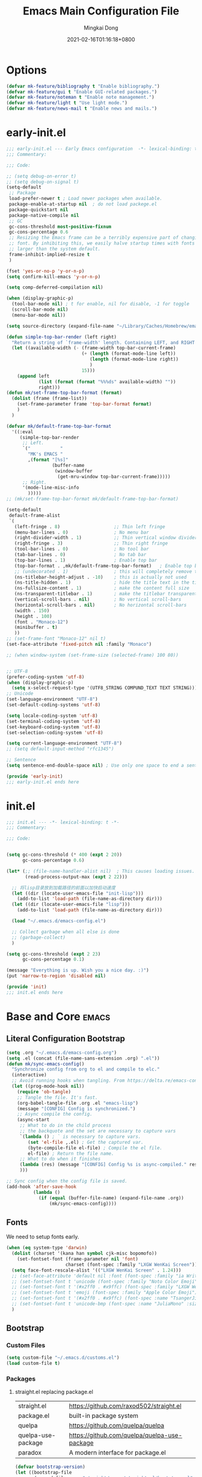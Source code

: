#+TITLE: Emacs Main Configuration File
#+AUTHOR: Mingkai Dong
#+DATE: 2021-02-16T01:16:18+0800
#+EMAIL: mk@dong.mk
#+PROPERTY: header-args :tangle emacs-config.el

* Options

#+BEGIN_SRC emacs-lisp
  (defvar mk-feature/bibliography t "Enable bibliography.")
  (defvar mk-feature/gui t "Enable GUI-related packages.")
  (defvar mk-feature/noteman t "Enable note management.")
  (defvar mk-feature/light t "Use light mode.")
  (defvar mk-feature/news-mail t "Enable news and mails.")
#+END_SRC

* early-init.el
:PROPERTIES:
:HEADER-ARGS: :tangle early-init.el
:END:

#+BEGIN_SRC emacs-lisp
  ;;; early-init.el --- Early Emacs configuration  -*- lexical-binding: t -*-
  ;;; Commentary:

  ;;; Code:

  ;; (setq debug-on-error t)
  ;; (setq debug-on-signal t)
  (setq-default
   ;; Package
   load-prefer-newer t ; Load newer packages when available.
   package-enable-at-startup nil  ; do not load packege.el
   package-quickstart nil
   package-native-compile nil
   ;; GC
   gc-cons-threshold most-positive-fixnum
   gc-cons-percentage 0.6
   ;; Resizing the Emacs frame can be a terribly expensive part of changing the
   ;; font. By inhibiting this, we easily halve startup times with fonts that are
   ;; larger than the system default.
   frame-inhibit-implied-resize t
   )

  (fset 'yes-or-no-p 'y-or-n-p)
  (setq confirm-kill-emacs 'y-or-n-p)

  (setq comp-deferred-compilation nil)

  (when (display-graphic-p)
    (tool-bar-mode nil) ; t for enable, nil for disable, -1 for toggle
    (scroll-bar-mode nil)
    (menu-bar-mode nil))

  (setq source-directory (expand-file-name "~/Library/Caches/Homebrew/emacs-plus@30--git"))

  (defun simple-top-bar-render (left right)
    "Return a string of `frame-width' length. Containing LEFT, and RIGHT aligned respectively."
    (let ((available-width (- (frame-width top-bar-current-frame)
                              (+ (length (format-mode-line left))
                                 (length (format-mode-line right))
                                 )
                              15)))
      (append left
              (list (format (format "%%%ds" available-width) ""))
              right)))
  (defun mk/set-frame-top-bar-format (format)
    (dolist (frame (frame-list))
      (set-frame-parameter frame 'top-bar-format format)
      )
    )

  (defvar mk/default-frame-top-bar-format
    '((:eval
       (simple-top-bar-render
        ;; Left.
        `("           "
          "MK's EMACS "
          ,(format "[%s]"
                   (buffer-name
                    (window-buffer
                     (get-mru-window top-bar-current-frame)))))
        ;; Right.
        '(mode-line-misc-info
          )))))
  ;; (mk/set-frame-top-bar-format mk/default-frame-top-bar-format)

  (setq-default
   default-frame-alist
   `(
     (left-fringe . 8)                    ;; Thin left fringe
     (menu-bar-lines . 0)                 ; No menu bar
     (right-divider-width . 1)            ;; Thin vertical window divider
     (right-fringe . 3)                   ;; Thin right fringe
     (tool-bar-lines . 0)                 ; No tool bar
     (tab-bar-lines . 0)                  ; No tab bar
     (top-bar-lines . 1)                  ; Enable top bar
     (top-bar-format . ,mk/default-frame-top-bar-format)   ; Enable top bar
     ;; (undecorated . 1)                 ; this will completely remove the titlebar
     (ns-titlebar-height-adjust . -10)    ; this is actually not used
     (ns-title-hidden . 1)                ; hide the title text in the titlebar
     (ns-fullsize-content . 1)            ; make the content full size
     (ns-transparent-titlebar . 1)        ; make the titlebar transparent
     (vertical-scroll-bars . nil)         ; No vertical scroll-bars
     (horizontal-scroll-bars . nil)       ; No horizontal scroll-bars
     (width . 150)
     (height . 100)
     (font . "Monaco-12")
     (minibuffer . t)
     ))
  ;; (set-frame-font "Monaco-12" nil t)
  (set-face-attribute 'fixed-pitch nil :family "Monaco")

  ;; (when window-system (set-frame-size (selected-frame) 100 80))


  ;; UTF-8
  (prefer-coding-system 'utf-8)
  (when (display-graphic-p)
    (setq x-select-request-type '(UTF8_STRING COMPUND_TEXT TEXT STRING)))
  ;; Unicode
  (set-language-environment "UTF-8")
  (set-default-coding-systems 'utf-8)

  (setq locale-coding-system 'utf-8)
  (set-terminal-coding-system 'utf-8)
  (set-keyboard-coding-system 'utf-8)
  (set-selection-coding-system 'utf-8)

  (setq current-language-environment "UTF-8")
  ;; (setq default-input-method "rfc1345")

  ;; Sentence
  (setq sentence-end-double-space nil) ; Use only one space to end a sentence

  (provide 'early-init)
  ;;; early-init.el ends here
#+END_SRC

* init.el
:PROPERTIES:
:HEADER-ARGS: :tangle init.el
:END:

#+BEGIN_SRC emacs-lisp
  ;;; init.el --- -*- lexical-binding: t -*-
  ;;; Commentary:

  ;;; Code:


  (setq gc-cons-threshold (* 400 (expt 2 20))
        gc-cons-percentage 0.6)

  (let* (;; (file-name-handler-alist nil)  ; This causes loading issues. Check: https://lists.gnu.org/archive/html/emacs-devel/2022-08/msg00218.html
         (read-process-output-max (expt 2 22)))

    ;; 将lisp目录放到加载路径的前面以加快启动速度
    (let ((dir (locate-user-emacs-file "init-lisp")))
      (add-to-list 'load-path (file-name-as-directory dir)))
    (let ((dir (locate-user-emacs-file "lisp")))
      (add-to-list 'load-path (file-name-as-directory dir)))

    (load "~/.emacs.d/emacs-config.el")

    ;; Collect garbage when all else is done
    ;; (garbage-collect)
    )

  (setq gc-cons-threshold (expt 2 23)
        gc-cons-percentage 0.1)

  (message "Everything is up. Wish you a nice day. :)")
  (put 'narrow-to-region 'disabled nil)

  (provide 'init)
  ;;; init.el ends here
#+END_SRC

* Base and Core :emacs:
** Literal Configuration Bootstrap
#+BEGIN_SRC emacs-lisp
  (setq .org "~/.emacs.d/emacs-config.org")
  (setq .el (concat (file-name-sans-extension .org) ".el"))
  (defun mk/sync-emacs-config()
    "Synchronize config from org to el and compile to elc."
    (interactive)
    ;; Avoid running hooks when tangling. From https://delta.re/emacs-config-org/
    (let ((prog-mode-hook nil))
      (require 'ob-tangle)
      ;; Tangle the file. It's fast.
      (org-babel-tangle-file .org .el "emacs-lisp")
      (message "[CONFIG] Config is synchronized.")
      ;; Async compile the config.
      (async-start
       ;; What to do in the child process
       ;; the backquote and the set are necessary to capture vars
       `(lambda () ; ` is necessary to capture vars.
          (set 'el-file ,.el) ; Get the captured var.
          (byte-compile-file el-file) ; Compile the el file.
          el-file) ; Return the file name.
       ;; What to do when it finishes
       (lambda (res) (message "[CONFIG] Config %s is async-compiled." res))
       )))

  ;; Sync config when the config file is saved.
  (add-hook 'after-save-hook
            (lambda ()
              (if (equal (buffer-file-name) (expand-file-name .org))
                  (mk/sync-emacs-config))))
#+END_SRC

** Fonts
We need to setup fonts early.

#+BEGIN_SRC emacs-lisp
  (when (eq system-type 'darwin)
    (dolist (charset '(kana han symbol cjk-misc bopomofo))
      (set-fontset-font (frame-parameter nil 'font)
                        charset (font-spec :family "LXGW WenKai Screen")))
    (setq face-font-rescale-alist '(("LXGW WenKai Screen" . 1.24)))
    ;; (set-face-attribute 'default nil :font (font-spec :family "ia Writer" :size 14))
    ;; (set-fontset-font t 'unicode (font-spec :family "Noto Color Emoji" :size 14))
    ;; (set-fontset-font t '(#x2ff0 . #x9ffc) (font-spec :family "LXGW WenKai Screen" :size 18 :weight 'bold))
    ;; (set-fontset-font t 'emoji (font-spec :family "Apple Color Emoji") nil 'prepend)
    ;; (set-fontset-font t '(#x2ff0 . #x9ffc) (font-spec :name "TsangerJinKai01" :size 14))
    ;; (set-fontset-font t 'unicode-bmp (font-spec :name "JuliaMono" :size 12) nil 'prepend)
    )
#+END_SRC

** Bootstrap

*** Custom Files

#+BEGIN_SRC emacs-lisp
  (setq custom-file "~/.emacs.d/customs.el")
  (load custom-file t)
#+END_SRC

*** Packages

**** straight.el replacing package.el

| straight.el        | https://github.com/raxod502/straight.el      |
| package.el         | built-in package system                      |
| quelpa             | https://github.com/quelpa/quelpa             |
| quelpa-use-package | https://github.com/quelpa/quelpa-use-package |
| paradox            | A modern interface for package.el            |

#+BEGIN_SRC emacs-lisp
  (defvar bootstrap-version)
  (let ((bootstrap-file
         (expand-file-name "straight/repos/straight.el/bootstrap.el" user-emacs-directory))
        (bootstrap-version 6))
    (unless (file-exists-p bootstrap-file)
      (with-current-buffer
          (url-retrieve-synchronously
           "https://raw.githubusercontent.com/radian-software/straight.el/develop/install.el"
           'silent 'inhibit-cookies)
        (goto-char (point-max))
        (eval-print-last-sexp)))
    (load bootstrap-file nil 'nomessage))
#+END_SRC

**** use-package: A use-package declaration for simplifying your .emacs

| use-package | https://github.com/jwiegley/use-package |

#+BEGIN_SRC emacs-lisp
  (setq use-package-compute-statistics t)
  (straight-use-package 'use-package)
  (setq straight-use-package-by-default t) ; Ensure :straight t

  (use-package use-package-ensure-system-package :ensure t)
  (straight-use-package 'org)
#+END_SRC


** Benchmarks

#+BEGIN_SRC emacs-lisp
(use-package benchmark-init
  :ensure t
  :config
  ;; To disable collection of benchmark data after init is done.
  (add-hook 'after-init-hook 'benchmark-init/deactivate))
#+END_SRC

** Emacs Server

#+BEGIN_SRC emacs-lisp
  ;;; The server part may not be configured so early.
  (load "server") ; Load and start server if it's not running
  (unless (server-running-p) (server-start))
#+END_SRC

** The PATH

#+BEGIN_SRC emacs-lisp
  ;;; Get shell env from user shell.
  ;; https://apple.stackexchange.com/questions/51677/how-to-set-path-for-finder-launched-applications
  ;; $ sudo launchctl config user path /usr/local/bin:/usr/bin:/bin:/usr/sbin:/sbin
  ;; We need to at least make the /usr/local/bin in the path so that imagemagick can use rsgv rather than its built-in svg renderer.
  ;; The above command works.
  (use-package exec-path-from-shell
    :init
    (exec-path-from-shell-initialize))
#+END_SRC



** SETQs

#+BEGIN_SRC emacs-lisp
  (setq
   ;; Backups
   backup-by-copying t
   backup-directory-alist '(("." . "~/.emacs.d/backups"))
   delete-old-versions t
   kept-new-versions 6
   kept-old-versions 2
   version-control t
   vc-make-backup-files t
   ;;(setq backup-directory-alist '(("." . "~/.emacs.d/backups")))
   ;;(setq delete-old-versiojns -1)
   ;;(setq version-control t)
   auto-save-file-name-transforms '((".*" "~/.emacs.d/auto-save-list/" t))
   ;; History
   savehist-file "~/.emacs.d/savehist"
   history-length t
   history-delete-duplicates t
   savehist-save-minibuffer-history 1
   savehist-additional-variables '(kill-ring search-ring regex-search-ring))
  (savehist-mode 1)
  (setq-default
   ;; From: https://stackoverflow.com/questions/4657142/how-do-i-encourage-emacs-to-follow-the-compilation-buffer
   compilation-scroll-output t
   ;; (setq compilation-scroll-output 'first-error)
   ;; Prevent Extraneous Tabs
   indent-tabs-mode nil
   fill-column 100
   ;; line-spacing 0.1
   )
  (setq enable-recursive-minibuffers t)
  (minibuffer-depth-indicate-mode 1)
  (defun mkvoya/better-wrap ()
    "Make the word wrap better."
    (interactive)
    (progn
      (visual-line-mode t)
      ;; (setq word-wrap nil)
      ))

  (blink-cursor-mode 1)

  (when (> emacs-major-version 28)
    (pixel-scroll-precision-mode))
  (setq delete-by-moving-to-trash t)
#+END_SRC

#+begin_src emacs-lisp
  (use-package ns-win
    :if (memq window-system '(mac ns))
    :straight nil
    :init
    ;; (setq mac-right-command-modifier 'control)
    ;; (setq mac-right-option-modifier 'control)
    )
#+end_src

** Basic libraries

#+BEGIN_SRC emacs-lisp
  (use-package async :defer t)
  (use-package bind-key :defer t)
  (use-package marquee-header :defer t)  ; This is really an interesting package.
  (use-package dash :defer t)
  (use-package ts :defer t)
  (use-package s :defer t)
  (use-package reveal-in-osx-finder :defer t)
  (use-package crux :defer t)
  (use-package ranger :defer t)  ; The ranger mode
  (use-package vlf :defer t)  ; View large files
#+END_SRC


** Save hist

#+BEGIN_SRC emacs-lisp
  ;; Persist history over Emacs restarts. Vertico sorts by history position.
  (use-package savehist
    :straight nil
    :config
    (savehist-mode))
#+END_SRC

** delight: altering mode appearences on mode line

| diminish |                                              |
| [[https://elpa.gnu.org/packages/delight.html][delight]]  | better: altering mode appearance on modeline |

#+BEGIN_SRC emacs-lisp
  (use-package delight :disabled t)  ; Actually, we don't even show minor modes in the modeline.
#+END_SRC

** Scroll bar

| nyan-mode   | https://github.com/TeMPOraL/nyan-mode/     |
| yascroll.el | https://github.com/emacsorphanage/yascroll |

Currently, yascroll won't show upon mouse-triggerred scrolling.

#+BEGIN_SRC emacs-lisp
  (use-package yascroll
    :disabled t  ; This sometimes causes 99% CPU usage.
    :delight
    :config
    ;; (advice-add :after 'pixel-scroll-up 'run-window-scroll-functions)
    ;; (advice-add :after 'pixel-scroll-down 'run-window-scroll-functions)
    (global-yascroll-bar-mode 1)
    )
  ;; (use-package nyan-mode :disabled t :config (nyan-mode t))
#+END_SRC

** Magit

| diff-hl | Hightlight uncommitted changes | https://github.com/dgutov/diff-hl |

#+BEGIN_SRC emacs-lisp
  (use-package magit
    :straight nil  ; built-in
    :after (project)
    :defer t
    :init
    (setq magit-diff-refine-hunk t)
    :config
    (use-package magit-extras
      :straight nil
      :init
      (setq magit-bind-magit-project-status t)
      )
    (add-hook 'magit-diff-mode-hook #'(lambda () (visual-line-mode t)))
    (add-hook 'magit-status-mode-hook #'(lambda () (visual-line-mode t)))
    )
  (use-package git-link :defer t)
  (use-package forge :after (magit) :defer t)
  ;; (use-package git-timemachine)

  (use-package diff-hl
    :defer t
    :after (magit)
    :config
    (global-diff-hl-mode)
    (add-hook 'magit-pre-refresh-hook 'diff-hl-magit-pre-refresh)
    (add-hook 'magit-post-refresh-hook 'diff-hl-magit-post-refresh))

#+END_SRC



#+BEGIN_SRC emacs-lisp
  ;; Winner mode
  (use-package winner :defer t :config (winner-mode 1))
#+END_SRC

#+BEGIN_SRC emacs-lisp
  (use-package blamer
    :ensure t
    :bind (("s-i" . blamer-show-commit-info))
    :defer 20
    :custom
    (blamer-idle-time 0.3)
    (blamer-min-offset 70)
    :custom-face
    (blamer-face ((t :foreground "#7a88cf"
                     :background unspecified
                     :height 110
                     :italic t)))
    :config
    ;; (global-blamer-mode 1)
    )
#+END_SRC


** Undo

| undo-tree | built-in |
| undo-fu   |          |

#+BEGIN_SRC emacs-lisp
  (use-package undo-fu :ensure t)
  (use-package undo-tree
    :disabled
    :config
    (setq undo-tree-visualizer-timestamps t)
    (setq undo-tree-visualizer-diff t)
    (global-undo-tree-mode))
#+END_SRC

** Evil

#+BEGIN_SRC emacs-lisp
  (use-package evil
    :straight t
    :after (undo-fu)
    :init
    (setq evil-want-C-i-jump nil)
    (setq evil-move-beyond-eol t)
    :config
    ;; Use man (instead of WoMan) for man pages, although is slow in Emacs.
    ;; Install man-db, check this: https://www.reddit.com/r/emacs/comments/mfmg3x/disabling_ivy_for_a_specific_command/
    (evil-define-motion evil-lookup ()
      "Look up the keyword at point. Calls `evil-lookup-func'."
      (call-interactively #'man))

    (setq evil-want-fine-undo t)
    (define-key evil-normal-state-map (kbd "C-u") 'evil-scroll-up)
    (evil-set-undo-system 'undo-fu)
    (use-package evil-numbers
      :demand t
      :config
      (define-key evil-normal-state-map (kbd "C-a") 'evil-numbers/inc-at-pt)
      (define-key evil-normal-state-map (kbd "C-S-a") 'evil-numbers/dec-at-pt))
    ;; Evil rebind
    ;; :q should kill the current buffer rather than quitting emacs entirely
    (defun mk/ex-quit ()
      "Evil ex quit."
      (interactive)
      (if (one-window-p "visible")
          (kill-this-buffer)
        (evil-window-delete)))
    (evil-ex-define-cmd "q" #'mk/ex-quit)
    ;; Need to type out :quit to close emacs
    (evil-ex-define-cmd "quit" 'evil-quit)
    ;; (setq evil-emacs-state-cursor '("SkyBlue2" bar))
    ;; (setq evil-emacs-state-cursor '(hollow))
    (setq evil-emacs-state-cursor '((bar . 3) "green"))
    (setq evil-insert-state-cursor '((bar . 1) "blue"))
    ;; Disable Evil in snails-mode

    (dolist (nonevil-mode '(snails-mode
                            notdeft-mode
                            vterm-mode
                            netease-cloud-music-mode
                            cnfonts-ui-mode
                            Ilist-mode
                            TeX-output-mode
                            ebib-index-mode
                            ebib-entry-mode
                            ebib-strings-mode
                            minibuffer-mode
                            corfu-mode
                            motd-message-mode
                            elfeed-search-mode
                            elfeed-show-mode
                            special-mode
                            ))
      (evil-set-initial-state nonevil-mode 'emacs))

    (evil-mode 1))

#+END_SRC

*** Evil: Easy Motion

| evil-easymotion | https://github.com/PythonNut/evil-easymotion |
| evil-snipe      | https://github.com/hlissner/evil-snipe       |
| avy             | https://github.com/abo-abo/avy               |

#+BEGIN_SRC emacs-lisp
  (use-package avy)
  (use-package evil-easymotion
    :after (evil)
    :demand t
    :config
    (evilem-default-keybindings "SPC")

    (defun avy-goto-char (char &optional arg)
      "Jump to the currently visible CHAR.
       The window scope is determined by `avy-all-windows' (ARG negates it)."
      (interactive (list (read-char "char: " t)
                         current-prefix-arg))
      (if (= ?  char)
          (counsel-M-x)
        (avy-with avy-goto-char
          (avy-jump
           (if (= 13 char)
               "\n"
             (regexp-quote (string char)))
           :window-flip arg))))
    (define-key evil-normal-state-map (kbd "SPC") 'avy-goto-char))
#+END_SRC

*** Evil: Magit

#+BEGIN_SRC emacs-lisp
  ;; optional: this is the evil state that evil-magit will use
  ;; (setq evil-magit-state 'normal)
  ;; optional: disable additional bindings for yanking text
  ;; (setq evil-magit-use-y-for-yank nil)
  (use-package evil-magit
    :after (evil magit)
    :defer t)
#+END_SRC

** Dir

#+BEGIN_SRC emacs-lisp
  (use-package neotree :defer t)
  ;; (use-package perspective :config (persp-mode))
#+END_SRC


** Ctrl-f
#+BEGIN_SRC emacs-lisp
  (use-package ctrlf
    :defer t
    :config
    (ctrlf-mode +1))
#+END_SRC

** smart-tab
#+BEGIN_SRC emacs-lisp
  ;;; Smart Tab
  (use-package smart-tab
    :straight nil
    :defer t
    :config
    (smart-tabs-insinuate 'c 'javascript))
#+END_SRC

** whitespace
| whitespace | Built-in | http://ergoemacs.org/emacs/whitespace-mode.html |
#+BEGIN_SRC emacs-lisp
  ;;; Use whitespace (instead of column-marker, column-enforce-mode)
  (use-package whitespace
    :ensure nil
    :config
    (setq whitespace-style
          '(face trailing tabs newline tab-mark newline-mark))
    ;; '(face trailing tabs newline tab-mark newline-mark lines-tail)
    (setq whitespace-display-mappings
          '((newline-mark 10 [8617 10])
            (tab-mark 9 [8594 9] [92 9])))
    (set-face-background 'trailing-whitespace "#ffaf5f")
    (set-face-background 'whitespace-trailing "#ffaf5f")
    (if mk-feature/gui
        (set-face-background 'whitespace-tab "#FAFAFA")
      (set-face-background 'whitespace-tab "undefined")
      )
    ;; (global-whitespace-mode t)
    (add-hook 'prog-mode-hook 'whitespace-mode)
    )
#+END_SRC


** Which-Key: Emacs package that displays available keybindings in popup
| which-key | https://github.com/justbur/emacs-which-key |

#+BEGIN_SRC emacs-lisp
  ;; which-key is a fork of guide-key
  (use-package which-key
    :bind (
           ("C-h ,m" . which-key-show-major-mode)
           ("C-h ,t" . which-key-show-top-level)
           ("C-h ,n" . which-key-show-next-page)
           )
    :init
    (setq which-key-show-remaining-keys t)

    (setq which-key-show-early-on-C-h t)
    (setq which-key-idle-delay 2)
    (setq which-key-allow-imprecise-window-fit t)
    (setq which-key-sort-order 'which-key-prefix-then-key-order)
    ;; (which-key-setup-minibuffer)
    (which-key-mode)
    )
#+END_SRC

** Calendar

#+BEGIN_SRC emacs-lisp
  (use-package calendar
    :init
    (setq calendar-longitude 121.4737
          calendar-latitude 31.2304
          calendar-location-name "SH")

    (use-package celestial-mode-line
      :disabled
      :init
      ;; (defvar celestial-mode-line-phase-representation-alist '((0 . "○") (1 . "☽") (2 . "●") (3 . "☾")))
      ;; (defvar celestial-mode-line-sunrise-sunset-alist '((sunrise . "☀↑") (sunset . "☀↓")))
      :config
      ;; add to end of global-mode-string
      (if (null global-mode-string)
          (setq global-mode-string '("" celestial-mode-line-string))
        (add-to-list 'global-mode-string 'celestial-mode-line-string t))
      (celestial-mode-line-start-timer)
      )
    :config
    (defun mk/notmuch-open-unread-view()
      "Open notmuch panel for unread mails."
      (interactive)
      (require 'notmuch)
      (notmuch-search "tag:unread"))
    (defun mk/notmuch-count-unread()
      "Get the notmuch unread mail count if notmuch is loaded."
      (if (fboundp 'notmuch-command-to-string)
          (replace-regexp-in-string "\n" ""
                                    (notmuch-command-to-string "count"
                                                               "tag:unread"))
        "?"))
    (defun mk/mode-line-mail ()
      "Show the unread mail count in the mode line."
      )
    (setq display-time-string-forms
          '((format-time-string "%F %H:%M")
            ;; (propertize
            ;;  (format " [M:%s]" (mk/notmuch-count-unread))
            ;;  'help-echo  "Unread!"
            ;;  'keymap  (let ((map (make-sparse-keymap)))
            ;;             (define-key map [mouse-1]
            ;;                         #'mk/notmuch-open-unread-view)
            ;;             map))
            ))
    (display-time-mode 1))
#+END_SRC


** Rainbow

#+BEGIN_SRC emacs-lisp
  (use-package rainbow-mode
    :defer t
    :config (rainbow-mode t))
  (use-package rainbow-delimiters
    :hook (prog-mode . rainbow-delimiters-mode))
#+END_SRC


** Calender

#+BEGIN_SRC emacs-lisp
  (setq calendar-chinese-all-holidays-flag t)
  (use-package cal-china-x
    :defer t
    :config
    (setq mark-holidays-in-calendar t)
    (setq cal-china-x-important-holidays cal-china-x-chinese-holidays)
    (setq cal-china-x-general-holidays '((holiday-lunar 1 15 "元宵节")))
    (setq calendar-holidays
          (append cal-china-x-important-holidays
                  cal-china-x-general-holidays))
    )
#+END_SRC

*** Calfw - A calendar framework for Emacs
| Calfw | https://github.com/kiwanami/emacs-calfw |
#+BEGIN_SRC emacs-lisp
  (use-package calfw
    :init
    (use-package calfw-org :after (org))
    :config
    (defun mk/open-calendar ()
      (interactive)
      (cfw:open-calendar-buffer
       :contents-sources
       (list
        (cfw:org-create-source "Green")  ; orgmode source
        ;; (cfw:howm-create-source "Blue")  ; howm source
        ;; (cfw:cal-create-source "Orange") ; diary source
        ;; (cfw:ical-create-source "Moon" "~/moon.ics" "Gray")  ; ICS source1
        ;; (cfw:ical-create-source "gcal" "https://..../basic.ics" "IndianRed") ; google calendar ICS
        )))
    )
#+END_SRC



#+BEGIN_SRC emacs-lisp
  (use-package vterm
    :defer t
    :config
    (defun vterm-new()
      "Add a new vterm session with given name."
      (interactive)
      (let ((session-name (string-trim (read-string "Enter the name for the session: "))))
        (vterm session-name)
        )
      )
    )
#+END_SRC


#+BEGIN_SRC emacs-lisp
  (use-package highlight-indent-guides :defer t)
#+END_SRC

#+BEGIN_SRC emacs-lisp
  (use-package hl-line
    :config
    (set-face-background 'hl-line "#d0fed0")
    (set-face-foreground 'hl-line nil)
    (set-face-foreground 'highlight nil)
    ;; (global-hl-line-mode t)
    )
#+END_SRC


#+BEGIN_SRC emacs-lisp
  (use-package gitlab-ci-mode :defer t)
  (use-package dockerfile-mode :mode "Dockerfile" :defer t)
#+END_SRC

 #+BEGIN_SRC emacs-lisp
   (use-package imenu-list
     :after (org)
     :demand
     :bind (("C-\"" . #'imenu-list-smart-toggle))
     :config
     (setq imenu-list-auto-resize nil)
     (setq imenu-list-position 'left)
     (setq org-imenu-depth 5)
     )
   (use-package org-sidebar :defer t)

   (provide 'init-base)
 #+END_SRC
 

* Private-built Top-bar

#+BEGIN_SRC emacs-lisp
  (when (eq system-type 'darwin)

    (require 'top-bar)

    (defun mk/enable-top-bar (frame)
      "Setup top-bar for FRAME."
      (set-frame-parameter frame 'top-bar-lines 1)
      (mk/set-frame-top-bar-format mk/default-frame-top-bar-format)
      )
    (defun mk/disable-top-bar (frame)
      "Setup top-bar for FRAME."
      (set-frame-parameter frame 'top-bar-lines 0)
      )

    (mk/enable-top-bar nil)
    (add-hook 'after-make-frame-function #'mk/enable-top-bar)

    (set-face-attribute 'top-bar nil :background "#EFEFEF" :font "Menlo-12") ;; default
    ;; (set-face-attribute 'top-bar nil :background "#2F2F2F" :foreground "#fFeF5F" :font "Menlo-12")
    )
  (provide 'init-topbar)
#+END_SRC


* M-x and Auto-completion

** M-x: Vertico

Alternatives (Check the selectrum repo README)

| Ido        |                                          |                                                  |
| Helm       |                                          |                                                  |
| Ivy        |                                          |                                                  |
| Icomplete  |                                          |                                                  |
| Icicles    |                                          |                                                  |
| Snallet    |                                          |                                                  |
| Raven      |                                          |                                                  |
| Swiper     |                                          |                                                  |
| Selectrum  | https://github.com/raxod502/selectrum    |                                                  |
| vertico    | https://github.com/minad/vertico         |                                                  |
| Snails     | https://github.com/manateelazycat/snails |                                                  |
|------------+------------------------------------------+--------------------------------------------------|
|            | For Selectrum/vertico                    |                                                  |
| consult    | https://github.com/minad/consult         |                                                  |
|------------+------------------------------------------+--------------------------------------------------|
| marginalia | https://github.com/minad/marginalia      | Alternative to ivy-rich                          |
| Embark     | https://github.com/oantolin/embark/      | Minibuffer actions (ivy has builtin alternative) |
|            |                                          |                                                  |
| mini-popup | "minad/mini-popup"                       |                                                  |
| mini-frame |                                          |                                                  |

#+BEGIN_SRC emacs-lisp

    (use-package vertico
      :init

      (setq vertico-scroll-margin 0)
      (setq vertico-count 20)  ; Show more candidates.
      (setq vertico-resize nil)  ; Do NOT grow and shrink the Vertico minibuffer.
      (setq vertico-cycle t)  ; Cycling the candidates. E.g., the next to the last is the first.

      ;; Do not allow the cursor in the minibuffer prompt
      (setq minibuffer-prompt-properties
            '(read-only t cursor-intangible t face minibuffer-prompt))
      (add-hook 'minibuffer-setup-hook #'cursor-intangible-mode)

      (setq enable-recursive-minibuffers nil)
      (vertico-mode)
      )
    (use-package orderless
      :init
      (setq completion-styles '(orderless))
      (setq completion-category-defaults nil)
      (setq completion-category-overrides '((file (styles partial-completion))))
      )
    (use-package marginalia
      :init
      (marginalia-mode))

    (use-package consult
      :bind (
             ;; C-x bindings (ctl-x-map)
             ("C-x M-:" . consult-complex-command)     ;; orig. repeat-complex-command
             ("C-x b" . consult-buffer)                ;; orig. switch-to-buffer
             ("C-x 4 b" . consult-buffer-other-window) ;; orig. switch-to-buffer-other-window
             ("C-x 5 b" . consult-buffer-other-frame)  ;; orig. switch-to-buffer-other-frame
             ("C-x r b" . consult-bookmark)            ;; orig. bookmark-jump
             ("C-x p b" . consult-project-buffer)      ;; orig. project-switch-to-buffer
             ;; Custom M-# bindings for fast register access
             ;; Other custom bindings
             ("M-g i" . consult-imenu)
             ("M-g I" . consult-imenu-multi)
             ;; M-s bindings (search-map)
             ("M-s d" . consult-find)
             ("M-s D" . consult-locate)
             ("M-s g" . consult-grep)
             ("M-s G" . consult-git-grep)
             ("M-s r" . consult-ripgrep)
             ("M-s l" . consult-line)
             ("M-s L" . consult-line-multi)
             ("M-s m" . consult-multi-occur)
             ("M-s k" . consult-keep-lines)
             ("M-s u" . consult-focus-lines)
             ;; Isearch integration
             ("M-s e" . consult-isearch-history)
             :map isearch-mode-map
             ("M-e" . consult-isearch-history)         ;; orig. isearch-edit-string
             ("M-s e" . consult-isearch-history)       ;; orig. isearch-edit-string
             ("M-s l" . consult-line)                  ;; needed by consult-line to detect isearch
             ("M-s L" . consult-line-multi))           ;; needed by consult-line to detect isearch

      :hook (completion-list-mode . consult-preview-at-point-mode)
      :init
      ;; Configure the register formatting
      (setq register-preview-delay 0)
      (setq register-preview-function #'consult-register-format)
      ;; Use Consult to select xref locations with preview
      (setq xref-show-xrefs-function #'consult-xref)
      (setq xref-show-definitions-function #'consult-xref)

      ;; Optionally tweak the register preview window.
      ;; This adds thin lines, sorting and hides the mode line of the window.
      (advice-add #'register-preview :override #'consult-register-window)
      )

    (use-package all-the-icons-completion
      :after (all-the-icons marginalia)
      :init
      (all-the-icons-completion-mode)
      (add-hook 'marginalia-mode-hook #'all-the-icons-completion-marginalia-setup))

    (use-package embark
      :disabled
      :demand
      :bind
      (("C-." . embark-act)         ;; pick some comfortable binding
       ("C-;" . embark-dwim)        ;; good alternative: M-.
       ("C-h B" . embark-bindings)) ;; alternative for `describe-bindings'
      :init
      ;; Optionally replace the key help with a completing-read interface
      (setq prefix-help-command #'embark-prefix-help-command)
      :config
      ;; Hide the mode line of the Embark live/completions buffers
      (add-to-list 'display-buffer-alist
                   '("\\`\\*Embark Collect \\(Live\\|Completions\\)\\*"
                     nil
                     (window-parameters (mode-line-format . none)))))

    ;; Consult users will also want the embark-consult package.
    (use-package embark-consult
      :disabled
      :after (embark consult)
      :demand t ; only necessary if you have the hook below
      ;; if you want to have consult previews as you move around an
      ;; auto-updating embark collect buffer
      :hook
      (embark-collect-mode . consult-preview-at-point-mode))

#+END_SRC

** Auto-completion

| company-mode          | https://github.com/company-mode/company-mode |
| Corfu                 | https://github.com/minad/corfu               |
| Cape (use with Corfu) | https://github.com/minad/cape                |

#+BEGIN_SRC emacs-lisp
  ;; Use Dabbrev with Corfu!
  (use-package dabbrev
    ;; Swap M-/ and C-M-/
    :bind (("M-/" . dabbrev-completion)
           ("C-M-/" . dabbrev-expand))
    ;; Other useful Dabbrev configurations.
    :custom
    (dabbrev-ignored-buffer-regexps '("\\.\\(?:pdf\\|jpe?g\\|png\\)\\'")))
#+END_SRC

** Templating: Yasnippet

| yasnippet | https://github.com/joaotavora/yasnippet |
| TempEl    | https://github.com/minad/tempel         |

#+BEGIN_SRC emacs-lisp
  (use-package yasnippet
    :init (yas-global-mode 1))
  (use-package yasnippet-snippets
    :after yasnippet)
#+END_SRC

#+BEGIN_SRC emacs-lisp
#+END_SRC

** LSP

| [[https://github.com/emacs-lsp/lsp-mode][lsp-mode]] |                         |
| eglot    | Built-in since Emacs 29 |
| nox      |                         |
| [[https://github.com/zbelial/lspce][LSPCE]]    |                         |

| flycheck | popular alternative to flymake                    |
| flymake  | The rewritten built-in flymake is sufficient good |
| flyspell | This is the real spell checker                    |

| [[https://github.com/emacs-languagetool/flycheck-languagetool][flycheck-languagetool]] |                                |
| [[https://github.com/emacs-grammarly/flycheck-grammarly][flycheck-grammarly]]    |                                |
| [[https://github.com/emacs-grammarly/grammarly][grammarly]]             | the reverse-engineered API lib |
| flymake-grammarly     |                                |
| flymake-languagetool  |                                |
| [[https://github.com/emacs-languagetool/lsp-ltex/][lsp-ltex]]              |                                |
| [[https://github.com/PillFall/Emacs-LanguageTool.el][languagetool]]          |                                |

#+BEGIN_SRC emacs-lisp

  (use-package flymake
    :straight (:type built-in)  ; built-in
    :config
    (setq flymake-no-changes-timeout 2)
    )

  (use-package flyspell-correct
    :after flyspell
    :bind (:map flyspell-mode-map ("C-;" . flyspell-correct-wrapper)))

  (use-package grammarly
    :straight (:host github :repo "emacs-grammarly/grammarly")
    :config
    (grammarly-load-from-authinfo)
    )
  (use-package flymake-grammarly
    :straight (:host github :repo "emacs-grammarly/flymake-grammarly")
    :after grammarly
    :config
    )
  (use-package lsp-grammarly
    :disabled t
    :ensure t
    :hook (text-mode . (lambda ()
                         (require 'lsp-grammarly)
                         (lsp))))  ; or lsp-deferred

  (use-package lsp-bridge
    :straight '(lsp-bridge :type git :host github :repo "manateelazycat/lsp-bridge"
                           :files (:defaults "*.el" "*.py" "acm" "core" "langserver" "multiserver" "resources")
                           :build (:not compile))
    :init
    ;; (setq lsp-bridge-tex-lsp-server "texlab-grammarly")
    (setq lsp-bridge-enable-hover-diagnostic t)
    (global-lsp-bridge-mode))
  (provide 'init-completion)
#+END_SRC



* Programming and Coding

** Citre: Tag jumps

#+BEGIN_SRC emacs-lisp
  (use-package citre
    :defer t
    :after (evil)
    :init
    ;; This is needed in `:init' block for lazy load to work.
    (require 'citre-config)
    :config
    ;; Bind your frequently used commands.
    (global-set-key (kbd "C-x c j") 'citre-jump)
    (global-set-key (kbd "C-x c J") 'citre-jump-back)
    (global-set-key (kbd "C-x c p") 'citre-ace-peek)
    (global-set-key (kbd "C-]") 'citre-jump)
    (global-set-key (kbd "C-t") 'citre-jump-back)
    (define-key evil-motion-state-map (kbd "C-]") 'citre-jump)
    (define-key evil-motion-state-map (kbd "C-t") 'citre-jump-back)
    (define-key evil-normal-state-map (kbd "C-]") 'citre-jump)
    (define-key evil-normal-state-map (kbd "C-t") 'citre-jump-back)
    (setq citre-project-root-function
          #'(lambda ()
              (when-let ((project (project-current nil)))
                (expand-file-name (nth 2 project)))))
    )
#+END_SRC


** Programming mode

Better line number from https://github.com/Eason0210/emacs.d/blob/330d530f56659338ff1fdf8f8089a7a6f66beed2/init.el#L796-L800

#+BEGIN_SRC emacs-lisp
  (defun make-underscore-part-of-words () (modify-syntax-entry ?_ "w"))
  (add-hook 'prog-mode-hook #'make-underscore-part-of-words)

  (use-package display-line-numbers
    :straight nil
    :hook (prog-mode . display-line-numbers-mode)
    :config
    ;; (setq-default display-line-numbers-width 3)
    )

  (use-package blackout)
  (use-package ws-butler
    :blackout ws-butler-mode
    :config (progn
              ;; adding it to prog-mode-hook causes problems for emacsclient
              (add-hook 'cython-mode-hook     #'ws-butler-mode)
              (add-hook 'LaTeX-mode-hook      #'ws-butler-mode)
              (add-hook 'emacs-lisp-mode-hook #'ws-butler-mode)))
#+END_SRC

** C
#+BEGIN_SRC emacs-lisp
  (add-hook 'c-mode-hook
            (lambda() (setq tab-width 8
                            c-default-style "linux"
                            c-basic-offset 8
                            c-indent-tabs-mode t)))
#+END_SRC
** C++
#+BEGIN_SRC emacs-lisp
  (add-to-list 'auto-mode-alist '("\\.h\\'" . c++-mode))
  ;; style I want to use in c++ mode
  (c-add-style "my-style"
               '("stroustrup"
                 (c-basic-offset . 4)            ; indent by four spaces
                 (tab-width . 4)
                 (indent-tabs-mode . t)        ; use tabs
                 (c-offsets-alist . ((inline-open . 0)  ; custom indentation rules
                                     (brace-list-open . 0)
                                     (innamespace . [0])
                                     (statement-case-open . +)))))
  (c-add-style "my-ycsb-c++-style"
               '("stroustrup"
                 (c-basic-offset . 4)            ; indent by four spaces
                 (tab-width . 4)
                 (indent-tabs-mode . t)        ; use tabs
                 (c-offsets-alist . ((inline-open . 0)  ; custom indentation rules
                                     (brace-list-open . 0)
                                     (innamespace . [0])
                                     (statement-case-open . +)))))
  (defun my-c++-mode-hook ()
    (c-set-style "my-ycsb-c++-style"))        ; use my-style defined above
  (add-hook 'c++-mode-hook 'my-c++-mode-hook)
  (use-package modern-cpp-font-lock
    :defer t
    :ensure t)

  (use-package c-ts-mode
    :bind (:map c-ts-base-mode-map
                ("M-<up>" . drag-stuff-up)
                ("M-<down>" . drag-stuff-down)
                ("<home>"  .  malb/beginning-of-line-dwim))
    :hook ((c-ts-base-mode . hs-minor-mode)
           (c-ts-base-mode . display-line-numbers-mode)
           (c-ts-base-mode . ws-butler-mode)
           (c-ts-base-mode . ggtags-mode)
           (c-ts-base-mode . helm-gtags-mode)
           (c-ts-base-mode . clang-format+-mode))
    :init (progn
            (add-to-list 'major-mode-remap-alist '(c-mode . c-ts-mode))
            (add-to-list 'major-mode-remap-alist '(c++-mode . c++-ts-mode))
            (add-to-list 'auto-mode-alist '("\\.inl\\'" . c++-ts-mode))))

  (use-package clang-format
    :config (setq clang-format-executable "clang-format"))

  (use-package clang-format+
    :commands clang-format+-mode)
#+END_SRC

** Markdown
#+BEGIN_SRC emacs-lisp
  (use-package markdown-mode
    :defer t
    :mode (("README\\.md\\'" . gfm-mode)
           ("\\.md\\'" . markdown-mode)
           ("\\.markdown\\'" . markdown-mode))
    :init (setq markdown-command "multimarkdown")
    :config
    ;; (custom-set-variables '(markdown-command "/usr/local/bin/pandoc"))
    (setq markdown-command "/usr/local/bin/pandoc")

    (setq markdown-preview-stylesheets (list "https://raw.githubusercontent.com/sindresorhus/github-markdown-css/gh-pages/github-markdown.css"))
    ;;"http://thomasf.github.io/solarized-css/solarized-light.min.css"
    )
  (use-package flymd
    :after (markdown-mode))
#+END_SRC

** LaTeX
#+BEGIN_SRC emacs-lisp
  (use-package tex
    :straight auctex
    :defer t
    :init
    (setq TeX-source-correlate-method 'synctex)
    (setq TeX-source-correlate-mode t)
    (setq TeX-source-correlate-start-server t)
    (provide 'tex-buf)  ; We don't have tex-buf anymore, just add this to make some packages happy.

    :config
    ;; make latexmk available via C-c C-c
    ;; Note: SyncTeX is setup via ~/.latexmkrc (see below)
    ;; (add-to-list 'TeX-command-list '("latexmk" "latexmk -pdf -escape-shell %s" TeX-run-TeX nil t :help "Run latexmk on file"))
    (add-to-list 'TeX-command-list '("Make" "make" TeX-run-command nil t))
    (add-to-list 'TeX-command-list '("Make Clean" "make clean" TeX-run-command nil t))
    (add-to-list 'TeX-command-list '("Make Clean & Make" "make clean && make" TeX-run-command nil t))
    ;; "texcount article.tex -inc -incbib -sum"
    (add-to-list 'TeX-command-list '("Make Count" "make count" TeX-run-command nil t))
    ;; (setq-default TeX-command-default "Make")
    ;; from https://gist.github.com/stefano-meschiari/9217695
    (setq TeX-auto-save t)
    (setq Tex-parse-self t)
    ;; Guess/Ask for the master file.
    (setq-default TeX-master nil)


    ;; Thank https://tex.stackexchange.com/a/167097/122482
    (defun mk/shadow-iffalse-block ()
      (font-lock-add-keywords
       'latex-mode
       '(("\\\\iffalse\\(\\(.\\|\n\\)*\\)\\\\fi" 0 'font-lock-comment-face append))
       t))
    (add-hook 'latex-mode-hook #'mk/shadow-iffalse-block)

    (add-hook 'TeX-mode-hook (lambda () (setq TeX-command-default "Make")))
    (add-hook 'LaTeX-mode-hook (lambda()
                                 (mkvoya/better-wrap)
                                 (flyspell-mode)
                                 ;; (add-hook 'after-save-hook #'flyspell-buffer)
                                 (LaTeX-math-mode)
                                 (darkroom-mode)
                                 (setq buffer-face-mode-face '(:family "iA Writer Quattro V"))
                                 (buffer-face-mode)
                                 (visual-line-mode)
                                 (visual-line-mode)
                                 (darkroom-decrease-margins 0.8)
                                 ))
    ;; (add-hook 'TeX-output-mode (lambda () (goto-char (point-max))))

    (setq reftex-refstyle "\\ref")
    (setq reftex-plug-into-AUCTeX t)
    (setq TeX-PDF-mode t)

    (setq TeX-view-program-selection '((output-pdf "PDF Viewer")))
    (setq TeX-view-program-list
          '(("PDF Viewer" "/Applications/Skim.app/Contents/SharedSupport/displayline -b -g %n %o %b")))

    (setq TeX-error-overview-open-after-TeX-run t)
    ;; (setq mkvoya/tex-auto-compile nil)
    ;; (defun mkvoya/tex-try-auto-compile ()
    ;;   (when (and (eq major-mode 'TeX-mode)
    ;;              (mkvoya/tex-auto-compile))
    ;;     (TeX-command-run))
    ;;   )
    ;; (add-hook 'after-save-hook #'mkvoya/tex-try-auto-compile)

    (add-hook 'TeX-after-compilation-finished-functions #'TeX-revert-document-buffer)

    (use-package reftex
      :defer t
      :config
      (add-hook 'LaTeX-mode-hook 'turn-on-reftex)   ; with AUCTeX LaTeX mode
      (add-hook 'latex-mode-hook 'turn-on-reftex)   ; with Emacs latex mode
      ;; (setq reftex-default-bibliography '("./references.bib"))
      )
    ;; (use-package auctex-latexmk :config (auctex-latexmk-setup))
    ;; https://emacs.stackexchange.com/a/63195/30542
    (defun my-LaTeX-mode-setup ()
      (font-latex-add-keywords '(("autoref" "*{") ("Autoref" "{") ("nameref" "*{"))
                               'reference))

    (add-hook 'LaTeX-mode-hook #'my-LaTeX-mode-setup)
    )
#+END_SRC


** PDF Tools
#+BEGIN_SRC emacs-lisp

  (use-package pdf-tools :defer t
    :if mk-feature/gui
    :init
    :mode ("\\.pdf\\'" . pdf-view-mode)
    :magic ("%PDF" . pdf-view-mode)
    :bind (:map pdf-view-mode-map
           ("<wheel-right>" . image-forward-hscroll)
           ("<wheel-left>" . image-backward-hscroll)
           ("<pinch>" . mk/pdf-tools-scale-pinch)
           )
    :config

    (defun mk/pdf-tools-scale-pinch (event)
      "Adjust the height of the default face by the scale in the pinch event EVENT."
      (interactive "e")
      (when (not (eq (event-basic-type event) 'pinch))
        (error "bad event type"))
      (let ((window (posn-window (nth 1 event)))
            (scale (nth 4 event))
            (dx (nth 2 event))
            (dy (nth 3 event))
            (angle (nth 5 event)))
        (with-selected-window window
          (when (< scale 1)
            (pdf-view-shrink 1.1))
          (when (> scale 1)
            (pdf-view-enlarge 1.1)))))
    (pdf-loader-install)
    (add-hook 'pdf-view-mode-hook #'(lambda () (pixel-scroll-precision-mode -1)))
    )
#+END_SRC


#+BEGIN_SRC emacs-lisp
  ;; https://emacs.stackexchange.com/questions/45546/per-mode-value-for-fill-column
  (defun mkvoya/tex-mode-hook ()
    (setq fill-column 1024))
  (add-hook 'TeX-mode-hook #'mkvoya/tex-mode-hook)

#+END_SRC


** Golang

#+BEGIN_SRC emacs-lisp
  (use-package go-ts-mode
    :mode "\\.go$"
    :ensure-system-package gopls
    :hook ((go-ts-mode . eldoc-mode)
           (go-ts-mode . display-line-numbers-mode))
    :init (add-to-list 'major-mode-remap-alist '(go-mode . go-ts-mode))
    :config (when (boundp 'dtrt-indent-hook-mapping-list)
              (add-to-list 'dtrt-indent-hook-mapping-list
                           '(go-ts-mode c/c++/java go-ts-mode-indent-offset))))
#+END_SRC

** Rust

#+BEGIN_SRC emacs-lisp
  (use-package rustic
    :custom
    (rustic-lsp-setup-p . nil))

  (use-package rust-ts-mode
    :ensure nil
    :mode "\\.rs$"
    :hook ((rust-ts-mode . eldoc-mode)
           (rust-ts-mode . display-line-numbers-mode))
    :init (add-to-list 'major-mode-remap-alist '(rust-mode . rust-ts-mode))
    :config (when (boundp 'dtrt-indent-hook-mapping-list)
              (add-to-list 'dtrt-indent-hook-mapping-list
                           '(rust-ts-mode c/c++/java rust-ts-mode-indent-offset))))
#+END_SRC

** Python & Web

#+BEGIN_SRC emacs-lisp
  ;; Python Support
  (use-package elpy :defer t)
  (use-package py-autopep8
    :defer t
    :config
    (setq py-autopep8-options '("--max-line-length=120")))
  (use-package blacken
    :defer t
    :config
    (setq blacken-line-length 120))
  (use-package ein :defer t)
  (use-package live-py-mode :defer t)
#+END_SRC

#+BEGIN_SRC emacs-lisp
  (use-package jinja2-mode :mode "\\.jinja2\\'" :defer t)
  (use-package vue-mode :mode "\\.vue\\'" :defer t)
#+END_SRC

** Asciidoc

#+BEGIN_SRC emacs-lisp
  (use-package adoc-mode
    :defer t
    :straight (:host github :repo "sensorflo/adoc-mode"))
#+END_SRC


** Tramp
#+BEGIN_SRC emacs-lisp
  (use-package tramp
    :straight nil
    :init
    (use-package tramp-sh :straight nil :defer t)
    ;; (setq tramp-debug-buffer t)
    (setq tramp-verbose 10)
    (setq tramp-ssh-controlmaster-options
          (concat
           "-o ControlPath=/Volumes/ramfs/ssh-ControlPath-%%r@%%h:%%p "
           "-o ControlMaster=auto -o ControlPersist=yes"))

    :defer t
    :config

    (setq tramp-remote-path
          (append tramp-remote-path
                  '(tramp-own-remote-path)))

    ;; Speedup the C++ file over Tramp.
    (setq remote-file-name-inhibit-cache nil)
    (setq vc-ignore-dir-regexp
          (format "%s\\|%s"
                  vc-ignore-dir-regexp
                  tramp-file-name-regexp))
    (setq tramp-verbose 1)
    )
#+END_SRC


#+BEGIN_SRC emacs-lisp
  (modify-syntax-entry ?_ "w")
#+END_SRC

** Built in packages

Check https://emacs-china.org/t/emacs-builtin-mode/11937

#+BEGIN_SRC emacs-lisp
  (use-package paren
    :defer t
    :config
    (setq show-paren-when-point-inside-paren t
          show-paren-when-point-in-periphery t)
    (show-paren-mode)
    )
  (use-package so-long
    :defer t
    :config (global-so-long-mode 1))
  (use-package simple
    :straight nil
    :hook (after-init . (lambda ()
                          (line-number-mode)
                          (column-number-mode)
                          (size-indication-mode)
                          ;; better line wrapping for cjk. Try =toggle-word-wrap=
                          ;; (setq-default word-wrap nil)
                          ;; (setq word-wrap nil)
                          )))

#+END_SRC


** Mail Client
| notmuch    |   |
| WanderLust |   |
#+BEGIN_SRC emacs-lisp
  ;; Mails
  (use-package notmuch
    :if mk-feature/news-mail
    :after (exec-path-from-shell)
    :ensure nil
    :defer 5)  ; start after being idle for 5s
#+END_SRC


** Feeding (RSS & Atom)
| elfeed | https://github.com/skeeto/elfeed |
#+BEGIN_SRC emacs-lisp
  (use-package elfeed
    :if mk-feature/news-mail
    :defer t
    :bind ("C-c f" . elfeed)
    :config
    ;; The feed list
    (setq elfeed-feeds
          '(("http://nullprogram.com/feed/" blog emacs)
            "http://www.50ply.com/atom.xml"  ; no autotagging
            ;; Apple news
            ("https://feeds.macrumors.com/MacRumors-All" apple)
            ;; storage news
            ("https://thessdguy.com/feed/" storage)
            ("https://thememoryguy.com/feed/" storage)
            ("https://blocksandfiles.com/feed/" storage)
            ;; ("https://thesanguy.com/feed/" storage) website down
            ;;
            ("https://www.nextplatform.com/feed/" it)
            ("https://devclass.com/feed/" it)
            ("https://www.theregister.com/headlines.atom" it)
            ("http://ithare.com/rssfeed/" it)
            ("http://nedroid.com/feed/" webcomic)
            "http://planet.emacsen.org/atom.xml"))
    (setq-default elfeed-search-filter "@1-week-ago +unread ")
    )
  (provide 'init-coding)
#+END_SRC

* Language, Spelling and Writing

** Input method

| [[https://github.com/tumashu/pyim][pyim]]       | Emacs input method |
| sis        | Smart input source |
| emacs-rime |                    |

#+BEGIN_SRC emacs-lisp
  (use-package rime
    :straight (rime :type git
                    :host github
                    :repo "DogLooksGood/emacs-rime"
                    :files ("*.el" "Makefile" "lib.c"))
    :custom
    (default-input-method "rime")
    (rime-librime-root "~/.emacs.d/librime/dist")
    (rime-share-data-dir "~/Library/Rime")
    (rime-user-data-dir "~/Library/Rime")
    (rime-emacs-module-header-root "/opt/homebrew/opt/emacs-plus@30/include")
    (rime-show-candidate 'posframe)
    (rime-posframe-properties
     (list :background-color "#000000"  ; 不要在这里设置字体，会影响后面 face 里字体的
           :foreground-color "#f33333"
           :internal-border-width 10))
    :config
    (set-face-attribute 'rime-default-face nil
                        :background "#000000"
                        :foreground "honeydew1"
                        :font "Hei-20")
    (set-face-attribute 'rime-highlight-candidate-face nil
                        ;; :background "#f33333"
                        :foreground "#FFFF00"
                        :font "Hei-20")
    (set-face-attribute 'rime-code-face nil
                        :font "Hei-20")
    )
#+END_SRC

** CJK font jumping

#+BEGIN_SRC emacs-lisp
  (use-package jieba
    :delight
    :after (evil)
    :straight (:host github :repo "mkvoya/jieba.el" :files ("*"))
    :init  ; We need to enable jieba during init so that it can construct the jieba in background, rather than when autoloading the functions.
    (jieba-mode)
    (defun mk/forward-word()
      "mk's better forward-word."
      (interactive)
      (let ((char (char-after)))
        (if (memq char (string-to-list " \n\r\\"))
            (re-search-forward "\\\s+")
          (jieba-forward-word))))
    (define-key evil-motion-state-map (kbd "w") #'mk/forward-word)
    (define-key evil-motion-state-map (kbd "b") #'jieba-backward-word)
    )
#+END_SRC

** CJK font alignment
#+BEGIN_SRC emacs-lisp
  (use-package valign
    :hook (org-mode . valign-mode)
    )
#+END_SRC

** Word count
#+BEGIN_SRC emacs-lisp
  (load-file "~/.emacs.d/site-lisp/wc.el")
  (provide 'init-writing)
#+END_SRC


* Appearance and UI

#+BEGIN_SRC emacs-lisp
  (use-package emacs
    :straight nil
    :config
    (setq-default prettify-symbols-alist '(("#+BEGIN_SRC" . "λ")  ; previously ✎
                                           ("#+END_SRC" . "□")
                                           ("#+begin_src" . "λ")
                                           ("#+end_src" . "□")
                                           ("#+begin_quote" . ?»)
                                           ("#+end_quote" . ?«)
                                           ("#+BEGIN_QUOTE" . ?»)
                                           ("#+END_QUOTE" . ?«)
                                           ))
    (global-prettify-symbols-mode)
    (setq-default indicate-buffer-boundaries 'left)
    )
#+END_SRC

** Theme and modeline

| monokai-theme    |   |
| grandshell-theme |   |
| alect-themes     |   |
| airline-themes   |   |
| manoj-light      |   |
| doom-one-light   |   |
| hemisu-light     |   |
| doom-modeline    |   |
| smart-mode-line  |   |
| awesome-tray     |   |
| spaceline        |   |

#+BEGIN_SRC emacs-lisp

  (use-package emacs
    :straight nil
    :config
    (setq window-divider-default-right-width 2)
    (setq window-divider-default-bottom-width 2)
    (setq window-divider-default-places t)
    (window-divider-mode 1))

  (defun mk/modeline-setup ()
    "Setup my modeline."
    (progn
      ;; mode line
      (column-number-mode 1)
      (if mk-feature/light
          (progn
            ;; light theme
            (set-face-attribute 'mode-line           nil :background "#CFEF9F")
            (set-face-attribute 'mode-line-buffer-id nil :background "#3F2F1F" :foreground "white")
            (set-face-attribute 'mode-line-highlight nil :box nil :background "black")
            (set-face-attribute 'mode-line-inactive  nil :inherit 'default)
            (when (eq system-type 'darwin)
              (set-face-attribute 'top-bar nil :background "#EFEFEF" :foreground "#333333" :font "Menlo-12")
              )
            )
        ;; dark theme
        (set-face-attribute 'mode-line           nil :background "#CF3F1F")
        (set-face-attribute 'mode-line-buffer-id nil :background "#3F2F1F" :foreground "white")
        (set-face-attribute 'mode-line-highlight nil :box nil :background "black")
        (set-face-attribute 'mode-line-inactive  nil :inherit 'default)
        (when (eq system-type 'darwin)
          (set-face-attribute 'top-bar nil :background "#2F2F2F" :foreground "#fFeF5F" :font "Menlo-12")
          )
        )

      ;; Thank https://emacs.stackexchange.com/a/37270/30542
      (defun simple-mode-line-render (left right)
        "Return a string of `window-width' length. Containing LEFT, and RIGHT aligned respectively."
        (let ((available-width (- (window-total-width)
                                  (+ (length (format-mode-line left))
                                     (length (format-mode-line right))
                                     ))))
          (append left
                  (list (format (format "%%%ds" available-width) ""))
                  right)))

      (require 'uniquify)
      (setq uniquify-buffer-name-style 'forward)

      (setq-default mode-line-format
                    '((:eval
                       (simple-mode-line-render
                        ;; Left.
                        '("[%*]"
                          evil-mode-line-tag
                          mode-line-buffer-identification
                          )
                        ;; Right.
                        '(" %e %o %l:%c "
                          mode-line-frame-identification
                          ;; mode-line-modes
                          " %m "
                          mode-line-misc-info
                          " ")))))
      ))

  (use-package hemisu-theme
    :straight (:host github :repo "mkvoya/hemisu-theme" :files ("*.el"))
    :disabled
    :config
    ;; (load-theme (if mk-feature/light 'hemisu-light 'hemisu-dark) t)
    )
  (use-package abyss-theme)
  (use-package dracula-theme
    :after (org)
    :config
    ;; (load-theme 'dracula t)
    ;; (setq mk-feature/light nil)
    )

  (use-package emacs
    :after (org)
    :config
    (set-face-attribute 'org-level-1 nil :height 1.1)
    (set-face-attribute 'fringe nil :background nil) ; Visually hide left-right margins
    (mk/modeline-setup)
    )

  (use-package keycast
    :disabled
    :straight (:type git :host github :repo "tarsius/keycast")
    :init
    (keycast-mode)
    )

#+END_SRC

** Beacon - A light that follows your cursor around so you don't lose it!
| beacon | https://github.com/Malabarba/beacon |

#+BEGIN_SRC emacs-lisp
  (use-package beacon
    :defer t
    :config
    (setq beacon-color "#00ff00")
    ;; (setq beacon-size 40)
    (beacon-mode 1))
#+END_SRC

** Smooth scrolling

| sublimity        |   |
| smooth-scrolling |   |
| good-scroll      |   |


#+BEGIN_SRC emacs-lisp
  ;; Mouse scrolling in terminal emacs
  (unless (display-graphic-p)
    ;; activate mouse-based scrolling
    ;; ensure mouse
    (xterm-mouse-mode t)
    (global-set-key (kbd "<mouse-4>") 'scroll-down-line)
    (global-set-key (kbd "<mouse-5>") 'scroll-up-line))
#+END_SRC

** Dashboard
#+BEGIN_SRC emacs-lisp
  (use-package xkcd :defer)
  (use-package all-the-icons
    :if (display-graphic-p))
  (use-package dashboard
    :if (< (length command-line-args) 2)
    :diminish dashboard-mode
    :init
    (use-package page-break-lines :ensure t :defer nil)
    :config
    (setq dashboard-banner-logo-title "What a nice day!")
    ;;(setq dashboard-startup-banner "/path/to/image")
    (setq dashboard-projects-backend 'project-el)
    (setq dashboard-items '((recents  . 10)
                            ;; (bookmarks . 10)
                            (projects . 5)
                            (agenda . 5)
                            ;; (registers . 5)
                            ))
    (setq dashboard-set-heading-icons t)
    (setq dashboard-set-file-icons t)
    (setq dashboard-agenda-sort-strategy '(time-up todo-state-up))
    (setq initial-buffer-choice (lambda () (get-buffer "*dashboard*")))
    (dashboard-setup-startup-hook))
#+END_SRC

** Symbol Overlay

#+BEGIN_SRC emacs-lisp
  ;; Thank https://github.com/Eason0210/emacs.d
  (use-package symbol-overlay
    :hook ((prog-mode html-mode yaml-mode conf-mode) . symbol-overlay-mode)
    :bind (:map symbol-overlay-mode-map
                ("M-i" . symbol-overlay-put)
                ("M-n" . symbol-overlay-jump-next)
                ("M-p" . symbol-overlay-jump-prev)))
#+END_SRC

** Volatile highlights

 #+BEGIN_SRC emacs-lisp
   (use-package volatile-highlights
     :delight
     :straight (:host github :repo "k-talo/volatile-highlights.el")
     :config
     ;;-----------------------------------------------------------------------------
     ;; Supporting evil-mode.
     ;;-----------------------------------------------------------------------------
     (vhl/define-extension 'evil 'evil-paste-after 'evil-paste-before
                           'evil-paste-pop 'evil-move)
     (vhl/install-extension 'evil)
     (volatile-highlights-mode t)
     )
   (provide 'init-ui)
 #+END_SRC

* GUI only configs

#+BEGIN_SRC emacs-lisp
  (use-package image-click-mode
    :if mk-feature/gui
    :delight
    :ensure t
    :after (org)
    :straight (:host github :repo "mkvoya/image-click-mode" :files ("*.el"))
    :config
    (setq org-image-actual-width 400)
    (add-hook 'org-mode-hook (lambda () (image-click-mode))))
  (provide 'init-gui)
#+END_SRC


* Org mode
** Org

| appt | MELPA, Appointment package |

#+BEGIN_SRC emacs-lisp

  ;; Enable Org mode
  (use-package org
    :straight nil
    :defer 2
    :mode ("\\.org\\'" . org-mode)
    :bind (("C-c a" . #'org-agenda)
           ("C-c c" . #'org-capture)
           )
    :init
    ;; (setq org-latex-create-formula-image-program 'dvisvgm)
    ;; According to https://orgmode.org/manual/Hard-indentation.html#Hard-indentation
    ;; But I don't need the odd levels only
    (setq org-adapt-indentation t
          org-hide-leading-stars t)
    ;;org-odd-levels-only t
    (setq org-startup-indented t)
    (setq org-latex-create-formula-image-program 'dvisvgm)

    ;; (setq org-latex-create-formula-image-program 'dvipng)
    (setq org-support-shift-select t)  ; Use shift to select region when possible.
    (setq org-clock-idle-time 10)  ; Clock will prompt to stop after 10 min of idle.
    ;; Thanks! https://emacs.stackexchange.com/a/68321/30542
    (defun org-syntax-table-modify ()
      "Modify `org-mode-syntax-table' for the current org buffer."
      (modify-syntax-entry ?< "." org-mode-syntax-table)
      (modify-syntax-entry ?> "." org-mode-syntax-table))
    (add-hook 'org-mode-hook #'org-syntax-table-modify)

    ;; Thank https://emacs-china.org/t/org-link-echo-area-link/19927/2
    (defun org-show-link-when-idle()
      ;; 在echo area中显示链接详情
      (require 'help-at-pt)
      (setq help-at-pt-display-when-idle t) ;; 不会立即生效
      (setq help-at-pt-timer-delay 0.5)
      (help-at-pt-set-timer) ;; 调用才会生效
      )
    (add-hook 'org-mode-hook #'org-show-link-when-idle)

    (setq org-element-use-cache nil)  ; cache sometimes causes problems
    (use-package org-num-mode
      :defer t
      :straight nil  ; built-in with org-mode
      ;; :hook (org-mode . org-num-mode)
      )

    :config

    (setq org-display-remote-inline-images 'download)

    ;; Auto add DONE TIME, from https://orgmode.org/guide/Progress-Logging.html
    (setq org-log-done 'time)

    ;; Org mode TODO states
    (setq org-todo-keywords
          '((sequence
             "TODO(t)"     ; New task
             "PROJECT(p)"  ; Project
             "SUBMITTED(s)"; Project
             "ONGOING(g)"  ; Doing
             "WAIT(w)"     ; Procrastinated on purpose
             "LONG-TERM(l)"  ; Long-term
             "DELEGATE(z)"   ; Delegated
             "IDEA(i)" "EXP(e)" "TIP(i)" "COLL(C)"
             "CONFDDL(C)"
             "GOAL(G)"
             "|"
             "ACCEPTED(a)" ; Project
             "DONE(d!)"      ; Done
             "CANCELED(c@)"  ; Eliminated
             )))
    ;; Always change the task to IN-PROGRESS.
    ;; (setq org-clock-in-switch-to-state "IN-PROGRESS")
    ;; (setq org-clock-out-switch-to-state #'(lambda (_)
    ;;           (completing-read "Finishing a clock, change task state to?" '("DONE" "TODO"))))
    ;; Keyword colors
    (setf org-todo-keyword-faces
          '(
            ;; Many styles from https://github.com/GTrunSec/my-profile/blob/master/dotfiles/doom-emacs/config.org
            ;; ("TODO" . (:foreground "#ff39a3" :weight bold))
            ("TODO" . (:foreground "#dfffff" :background "#ff19a3" :weight bold))
            ("ONGOING"  . "orangered")
            ("ACCEPTED"  . "darkgreen")
            ("SUBMITTED"  . "blue")
            ("WAIT" . "pink")
            ;; ("CANCELED" . (:foreground "white" :background "#4d4d4d" :weight bold :strike-through "#0d0d0d"))
            ("CANCELED" . (:foreground "white" :background "#4d4d4d"))
            ;; ("DONE" . "#008080")
            ("DONE" . (:foreground "#008080"))
            ("DELEGATE"  . "DeepSkyBlue")
            ))
    (setq org-log-into-drawer t)

    ;; Strike through the whole line with DONE entry
    ;; (font-lock-add-keywords
    ;;  'org-mode
    ;;  '(
    ;;    ("\\* \\<DONE .*" 0 'shr-strike-through append)
    ;;    ("\\* \\<CANCELED .*" 0 'shr-strike-through append))
    ;;  t)

    ;; …, ➡, ⚡, ▼, ↴, , ∞, ⬎, ⤷, ⤵ "↴▾▽▼↩↘↸"
    ;; (setq org-ellipsis "▾")
    (setq org-ellipsis "↴")
    ;; (setq org-ellipsis "...")
    (set-face-attribute 'org-ellipsis nil :foreground "grey86")
    ;; org-ellipsis " ••• "

    ;; https://stackoverflow.com/questions/17590784/how-to-let-org-mode-open-a-link-like-file-file-org-in-current-window-inste
    (defun org-force-open-current-window ()
      "Open at current window."
      (interactive)
      (let ((org-link-frame-setup (quote
                                   ((vm . vm-visit-folder)
                                    (vm-imap . vm-visit-imap-folder)
                                    (file . find-file)
                                    (wl . wl)))
                                  ))
        (org-open-at-point)))

    ;; Depending on universal argument try opening link
    (defun org-open-maybe (&optional arg)
      "Open maybe ARG."
      (interactive "P")
      (if arg (org-open-at-point)
        (org-force-open-current-window)))
    ;; Redefine file opening without clobbering universal argument
    (define-key org-mode-map "\C-c\C-o" 'org-open-maybe)

    (org-babel-do-load-languages
     'org-babel-load-languages
     '((dot . t)
       (C . t)
       (python . t)
       (shell . t)))

    ;; https://emacs.stackexchange.com/questions/3302/live-refresh-of-inline-images-with-org-display-inline-images
    ;; Always redisplay inline images after executing SRC block
    (add-hook 'org-babel-after-execute-hook 'org-redisplay-inline-images)


    (require 'color)

    (when mk-feature/gui
      (set-face-attribute 'org-block nil :background
                          (color-darken-name
                           (face-attribute 'default :background) 3))
      (set-face-attribute 'org-code nil :background
                          (color-darken-name
                           (face-attribute 'default :background) 3))
      (set-face-attribute 'org-quote nil :background
                          (color-darken-name
                           (face-attribute 'default :background) 3))
      (set-face-attribute 'org-block-begin-line nil :background
                          "#F1E6F8")
      (set-face-attribute 'org-block-end-line nil :background
                          (color-darken-name
                           (face-attribute 'default :background) 4))
      )
    (set-face-attribute 'outline-1 nil :foreground "firebrick")
    (set-face-attribute 'org-level-1 nil :height 1.1)
    (set-face-attribute 'outline-2 nil :foreground "purple2")
    (set-face-attribute 'outline-3 nil :foreground "violetRed2")
    (set-face-attribute 'outline-4 nil :foreground "cyan4")
    ;; (set-face-attribute 'outline-4 nil :foreground "springgreen4")

    (setq org-fontify-quote-and-verse-blocks t)

    (add-hook 'org-mode-hook
              (lambda ()
                ;; (org-shifttab 5)
                ;; (add-to-list 'write-file-functions 'delete-trailing-whitespace)
                (electric-indent-local-mode -1)
                (mkvoya/better-wrap)
                (prettify-symbols-mode)
                ;; (org-hide-properties)
                ))


    (use-package org-contrib :disabled)
    (use-package org-inline-pdf :defer t)
    (use-package org-super-agenda
      :init
      (org-super-agenda-mode)
      :config
      (setq org-super-agenda-groups
            '((:name "Next Items"
                     :time-grid t
                     :tag ("NEXT" "outbox"))
              (:name "Important"
                     :priority "A")
              (:name "Quick Picks"
                     :effort< "0:30")
              (:priority<= "B"
                           :scheduled future
                           :order 1)))
      )

    (setq org-hide-emphasis-markers nil)      ; don’t hide markers for like *foo*
    ;; (setq org-hide-emphasis-markers t)
    (setq org-emphasis-alist
          '(("*" bold)
            ("/" italic)
            ("_" underline)
            ("=" org-verbatim verbatim)
            ;; ("@" (:foreground "red" :background "black"))
            ("&" (:foreground "red"))
            ("~" org-code verbatim)
            ("+"
             (:strike-through t))))
    (use-package ov)
    (load-file "~/.emacs.d/site-lisp/org-colored-text.el")
    )
  ;; Org Cite
  (use-package oc
    :straight nil
    :ensure nil
    :after org)

  (use-package xenops
    :disabled t
    :hook (org-mode . xenops-mode)
    :config
    (setq xenops-math-latex-process-alist
          '((dvisvgm :programs
                     ("xelatex" "dvisvgm")
                     :description "xdv > svg"
                     :message "you need to install the programs: xelatex and dvisvgm."
                     :image-input-type "xdv"
                     :image-output-type "svg"
                     :image-size-adjust (3 . 1.5)
                     :latex-compiler
                     ("xelatex -no-pdf -interaction nonstopmode -shell-escape -output-directory %o %f")
                     :image-converter
                     ("dvisvgm %f -n -b %B -c %S -o %O"))))
    )  ; the package causes highlighting issues for latex
#+END_SRC

 #+BEGIN_SRC emacs-lisp
   (when mk-feature/gui
     (load-file "~/.emacs.d/site-lisp/config-svg-stuff.el")
     )
#+END_SRC

#+BEGIN_SRC emacs-lisp
  ;; ;; Org Style
  ;; ;; from https://www.lijigang.com/blog/2018/08/08/神器-org-mode/#org4288876
  ;; ;; (setq org-startup-indented t)
  ;; (use-package org-superstar
  ;;   :defer t
  ;;   :disabled t  ; disable for now
  ;;   :after (org)
  ;;   :hook (org-mode . org-superstar-mode)
  ;;   :config
  ;;   ;; Stop cycling bullets to emphasize hierarchy of headlines.
  ;;   (setq org-superstar-cycle-headline-bullets nil)
  ;;   ;; Hide away leading stars on terminal.
  ;;   (setq org-superstar-leading-fallback ?\s)
  ;;   (setq org-indent-mode-turns-on-hiding-stars nil)
  ;;   (setq org-hide-leading-stars t)
  ;;   (setq org-superstar-item-bullet-alist
  ;;         '((?* . ?⌬) ; * ; previously used: 8226
  ;;           (?+ . ?⋇) ; + ; previously used: 10210
  ;;           (?- . ?▪))) ; - ; previously used: 8211
  ;;   ;; ●◆◼►▸▮▪■⚈⚉⌫⌦☑ ◉◈○▷①②③④⑤⑥⑦⑧⑨⎋〄
  ;;   (setq org-superstar-headline-bullets-list
  ;;         '(9673 9675 ?◇ 10047 10040))
  ;;   )

  (use-package org-modern
    :custom ((org-modern-block-name nil "Don't stylise blocks")
             (org-modern-block-fringe nil "Don't stylise block fringes")
             (org-modern-priority nil "Don't stylise priorities")
             (org-modern-tag nil "Don't stylise tags")
             (org-modern-timestamp nil "Don't stylisee timestamps")
             (org-modern-todo nil "Don't stylise TODOs")
             (org-modern-checkbox nil "Don't stylise checkboxes")
             (org-modern-hide-stars nil "Don't hide leading stars using org-modern")
             (org-hide-leading-stars t "Hide leading stars using org")
             (org-modern-keyword nil "I want to see #+")
             (org-modern-list nil "Don't stylise lists")
             (org-modern-table nil "I can't see the cursor otherwise")
             (org-modern-internal-target nil "Stop it!")
             ;; (org-modern-star ["●" "▲" "■" "◉" "○" "○"])
             )
    :config (add-hook 'org-mode-hook #'org-modern-mode))

  (use-package org-habit
    :straight nil
    :ensure nil
    :custom
    (org-habit-graph-column 1)
    (org-habit-preceding-days 10)
    (org-habit-following-days 1)
    (org-habit-show-habits-only-for-today nil)
    :config (add-to-list 'org-modules 'org-habit))
  (use-package emacsql)
  (use-package org-heatmap
    :straight (:type git :host github :repo "Elilif/org-heatmap")
    :after (org emacsql)
    ;; :custom
    ;; (org-agenda-files '("/path-to/org-heatmap/examples/examples.org"))
    ;; (org-heatmap-db-location "/path-to/org-heatmap/examples/org-heatmap.db")
    :config
    (org-heatmap-mode))
  (load-file "~/.emacs.d/site-lisp/lib-svg-tag-mode.el")

  (use-package org-bars
    :straight (:host github :repo "tonyaldon/org-bars")
    :defer t
    :after (org)
    :config
    (setq org-bars-with-dynamic-stars-p nil)
    )
  (use-package highlight-indent-guides)
  (use-package nerd-icons
    :custom
    ;; The Nerd Font you want to use in GUI
    ;; "Symbols Nerd Font Mono" is the default and is recommended
    ;; but you can use any other Nerd Font if you want
    (nerd-icons-font-family "Symbols Nerd Font Mono")
    )
  (use-package org-tag-beautify
    :ensure t
    :custom (org-tag-beautify-data-dir "~/.emacs.d/straight/repos/org-tag-beautify/data/")
    :init (org-tag-beautify-mode 1))
#+END_SRC


#+BEGIN_SRC emacs-lisp
  ;; agenda 里面时间块彩色显示
  ;; From: https://emacs-china.org/t/org-agenda/8679/3
  (defun my:org-agenda-time-grid-spacing ()
    "Set different line spacing w.r.t. time duration."
    (save-excursion
      (let* ((background (alist-get 'background-mode (frame-parameters)))
             (background-dark-p (string= background "dark"))
             (colors (if background-dark-p
                         (list "#aa557f" "DarkGreen" "DarkSlateGray" "DarkSlateBlue")
                       (list "#F6B1C3" "#FFCF9D" "#BEEB9F" "#ADD5F7")))
             pos
             duration)
        (nconc colors colors)
        (goto-char (point-min))
        (while (setq pos (next-single-property-change (point) 'duration))
          (goto-char pos)
          (when (and (not (equal pos (point-at-eol)))
                     (setq duration (org-get-at-bol 'duration)))
            (let ((line-height (if (< duration 30) 1.0 (+ 0.5 (/ duration 60))))
                  (ov (make-overlay (point-at-bol) (1+ (point-at-eol)))))
              (overlay-put ov 'face `(:background ,(car colors)
                                                  :foreground
                                                  ,(if background-dark-p "black" "white")))
              (setq colors (cdr colors))
              (overlay-put ov 'line-height line-height)
              (overlay-put ov 'line-spacing (1- line-height))))))))

  (add-hook 'org-agenda-finalize-hook #'my:org-agenda-time-grid-spacing)
  (setq org-agenda-start-with-log-mode t)


#+END_SRC


#+BEGIN_SRC emacs-lisp
  ;; Paste Image From https://emacs-china.org/t/topic/6601/4
  (defun org-insert-image ()
    "Insert a image from clipboard."
    (interactive)
    (let* ((buf-name (if (and (fboundp 'denote-file-is-note-p)
                              (fboundp 'denote-retrieve-filename-identifier)
                              (denote-file-is-note-p (buffer-file-name)))
                         (denote-retrieve-filename-identifier (buffer-name))
                       (buffer-name)))
           (path (concat default-directory
                         buf-name
                         ".assets/"))
           (image-file (concat
                        path
                        buf-name
                        (format-time-string "_%Y%m%d_%H%M%S.png"))))
      (if (not (file-exists-p path))
          (mkdir path))
      (do-applescript (concat
                       "set the_path to \"" image-file "\" \n"
                       "set png_data to the clipboard as «class PNGf» \n"
                       "set the_file to open for access (POSIX file the_path as string) with write permission \n"
                       "write png_data to the_file \n"
                       "close access the_file"))
      ;; (shell-command (concat "pngpaste " image-file))
      (org-insert-link nil
                       (concat "file:" image-file)
                       "")
      (message image-file))
    (org-display-inline-images)
    )

#+END_SRC


#+BEGIN_SRC emacs-lisp
  (use-package ox-html
    :straight nil
    :after (org)
    :defer t
    :config
    ;; Org export code style
    (setq org-html-htmlize-output-type 'css)
    (setq org-src-preserve-indentation nil)
    (setq-default org-html-doctype "html5")
    (setq-default org-html-html5-fancy t)
    (setq org-html-validation-link nil)

    ;; https://emacs.stackexchange.com/a/3512/30542
    (defun my-org-inline-css-hook (exporter)
      "Insert custom inline css"
      (when (eq exporter 'html)
        (let* ((dir (ignore-errors (file-name-directory (buffer-file-name))))
               (path (concat dir "style.css"))
               (homestyle (or (null dir) (null (file-exists-p path))))
               (final (if homestyle "~/.emacs.d/misc/ox-html-code-style.css" path)))
          (setq org-html-head-include-default-style t)
          (setq org-html-head (concat
                               "<style type=\"text/css\">\n"
                               "<!--/*--><![CDATA[/*><!--*/\n"
                               (with-temp-buffer
                                 (insert-file-contents final)
                                 (buffer-string))
                               "/*]]>*/-->\n"
                               "</style>\n")))))

    (add-hook 'org-export-before-processing-hook 'my-org-inline-css-hook)

    )
#+END_SRC



** Calender sync
#+BEGIN_SRC emacs-lisp
  (use-package ox-icalendar
    :defer t
    :straight nil
    :after (org)
    :config
    (setq org-icalendar-alarm-time 5)
    (setq org-icalendar-combined-agenda-file "~/Dropbox/Dreams/Org/org.ics"
          org-icalendar-include-todo 'all
          org-icalendar-store-UID t
          org-icalendar-timezone ""
          org-icalendar-use-deadline
          '(event-if-not-todo event-if-todo event-if-todo-not-done todo-due)
          org-icalendar-use-scheduled
          '(event-if-not-todo event-if-todo event-if-todo-not-done todo-start))
    )
  (use-package org-caldav
    :defer t
    ;; :after (async)
    :init
    (require 'async)
    ;; (setq org-caldav-url "https://dong.mk/radicale/mkvoya/")
    (setq org-caldav-url "https://mail.sjtu.edu.cn/dav/mingkaidong@sjtu.edu.cn/")
    (setq org-caldav-calendars
          '(
            (:calendar-id "9d6f9f39-cba5-fe5b-bd49-c61168d64f81"
                          :inbox "~/Dropbox/Dreams/Org/Caldav.inbox.org"
                          :files ("~/Dropbox/Dreams/Org/Main.org"
                                  "~/Dropbox/Dreams/Org/Inbox.org"
                                  )
                          :type-regex "VEVENT")
            (:calendar-id "e08e1f91-e359-0e59-3a72-b8b0ea70a783"
                          :inbox "~/Dropbox/Dreams/Org/Caldav.inbox.org"
                          :files (
                                  ;; "~/Dropbox/Dreams/Org/Main.org"
                                  ;; "~/Dropbox/Dreams/Org/Inbox.org"
                                  "~/Dropbox/Dreams/Org/Ebib-ReadingList.org"
                                  )
                          :type-regex "VTODO")
            ))
    ;; (setq org-caldav-calendar-id "f846603c-c54c-c73f-f009-e7331ef16216")
    ;; (setq org-caldav-inbox "~/Dropbox/Dreams/Org/Caldav.inbox.org")
    ;; (setq org-caldav-files '("~/Dropbox/Dreams/Org/Main.org"
    ;;                          "~/Dropbox/Dreams/Org/Inbox.org"
    ;;                          ))
    ;; (setq org-icalendar-timezone "America/Los_Angeles")
    (setq org-icalendar-timezone "Asia/Shanghai")
    )
#+END_SRC

** Org-transclusion

Modes to embed one buffer in another buffer and keep them in sync

| Freex                   | https://github.com/gregdetre/emacs-freex          |
| transclusion-minor-mode | http://github.com/whacked/transclusion-minor-mode |

#+BEGIN_SRC emacs-lisp
  (use-package org-transclusion
    :after (org org-modern)
    :hook (org-mode . org-transclusion-mode)
    :config
    ;; (setq org-transclusion-fringe-bitmap 'empty-line)
    (setq org-transclusion-fringe-bitmap 'right-triangle)
    (set-face-attribute
     'org-transclusion-fringe nil
     :foreground "blue"
     :background "orange")
    (set-face-attribute
     'org-transclusion-source-fringe nil
     :foreground "lightblue"
     :background "blue")
    )
  ;; :bind (("<f12>" . #'org-transclusion-add))
  ;; ("C-n t" . #'org-transclusion-mode)
#+END_SRC
** Denote

| note taking | org-roam        |                                                               |
|             | org-roam-ui     |                                                               |
|             | org-roam-server | (use org-roam-ui)                                             |
|             | org-mindmap     | creates graphviz directed graphs from headings of an org file |
|             | denote          |                                                               |
| note search | notdeft         | https://github.com/hasu/notdeft                               |
|             | consult-ripgrep | consult built-in                                              |

#+BEGIN_SRC emacs-lisp

  (use-package websocket :defer t)
  (use-package simple-httpd :defer t)
  (use-package denote
    :if mk-feature/noteman
    :straight (:type git :host github :repo "protesilaos/denote")
    :config
    ;; Remember to check the doc strings of those variables.
    (setq denote-directory (expand-file-name "~/Dropbox/Dreams/Org/"))
    (setq denote-known-keywords '("emacs" "philosophy" "research" "economics"))
    (setq denote-infer-keywords t)
    (setq denote-sort-keywords t)
    (setq denote-file-type nil) ; Org is the default, set others here
    (setq denote-prompts '(title keywords))
    (setq denote-excluded-directories-regexp nil)
    (setq denote-date-prompt-use-org-read-date t) ; Pick dates, where relevant, with Org's advanced interface
    (setq denote-allow-multi-word-keywords t) ; Allow multi-word keywords
    (setq denote-date-format nil) ; read doc string

    ;; By default, we do not show the context of links.  We just display
    ;; file names.  This provides a more informative view.
    (setq denote-backlinks-show-context t)
    ;; We use different ways to specify a path for demo purposes.
    (setq denote-dired-directories
          (list denote-directory
                (thread-last denote-directory (expand-file-name "attachments"))
                (expand-file-name "~/Documents/books")))
    (add-hook 'dired-mode-hook #'denote-dired-mode-in-directories)
    )
  (use-package org-roam
    :ensure t
    :custom
    (org-roam-directory (file-truename "~/Dropbox/Dreams/Org/"))
    (org-roam-dailies-directory "Journals/")
    (org-roam-dailies-capture-templates '(("d" "default" entry
                                           "* %<%H:%M>: %?"
                                           :target (file+datetree "LatestJournal.org" week))))
    :bind (("C-c n l" . org-roam-buffer-toggle)
           ("C-c n f" . org-roam-node-find)
           ("C-c n g" . org-roam-graph)
           ("C-c n i" . org-roam-node-insert)
           ("C-c n c" . org-roam-capture)
           ;; Dailies
           ("C-c n j" . org-roam-dailies-capture-today)
           ("C-c n J" . org-roam-dailies-goto-today)
           ("C-c j" . org-roam-dailies-capture-today)
           ("C-c J" . org-roam-dailies-goto-today)
           )
    :config
    ;; If you're using a vertical completion framework, you might want a more informative completion interface
    (setq org-roam-node-display-template (concat "${title:*} " (propertize "${tags:10}" 'face 'org-tag)))
    (org-roam-db-autosync-mode)
    ;; If using org-roam-protocol
    (require 'org-roam-protocol)
    )

  (use-package org-roam-ui
    :straight
    (:host github :repo "org-roam/org-roam-ui" :branch "main" :files ("*.el" "out"))
    :after org-roam
    ;;         normally we'd recommend hooking orui after org-roam, but since org-roam does not have
    ;;         a hookable mode anymore, you're advised to pick something yourself
    ;;         if you don't care about startup time, use
    ;;  :hook (after-init . org-roam-ui-mode)
    :config
    (setq org-roam-ui-sync-theme t
          org-roam-ui-follow t
          org-roam-ui-update-on-save t
          org-roam-ui-open-on-start t))



  (use-package org-capture
    :if mk-feature/noteman
    :straight nil
    :after (denote)
    :config
    (setq denote-org-capture-specifiers "%l\n%i\n%?")
    (defvar mk/org-capture-people-path)
    (defun mk/org-capture-people ()
      (interactive)
      (format "* %s\n%%?" (read-string "姓名: " nil))
      )

    (setq org-capture-templates
          '(("n" "New DeNote" plain (file denote-last-path)
             #'denote-org-capture
             :no-save t
             :immediate-finish nil
             :kill-buffer t
             :jump-to-captured t)
            ("p" "New People" entry (file+headline "~/Dropbox/Dreams/Org/People/General.org" "People")
             #'mk/org-capture-people
             )
            ("r" "New Research Snippet" entry (file+headline "~/Dropbox/Dreams/Research/Snippets.org" "Research Snippets")
             "* %?\n%i %a"
             )
            ))
    (defun mk/link-to-people ()
      (interactive)
      )
    )
  (use-package consult-notes
    :straight (:type git :host github :repo "mclear-tools/consult-notes")
    :commands (consult-notes
               consult-notes-search-in-all-notes)
    :bind ("C-c d f" . consult-notes)
    :config
    (setq consult-notes-sources
          '(("denote"          ?d "~/Dropbox/Dreams/Org")
            ("People"          ?d "~/Dropbox/Dreams/Org/People")
            ))
    )
  ;; (use-package org-journal
  ;;   :defer t
  ;;   :bind (("C-c j" . org-journal-open-current-journal-file)
  ;;          ("C-c J" . org-journal-new-entry)
  ;;          )
  ;;   :config
  ;;   (setq org-journal-file-format "%Y-%m-%d.org")
  ;;   (setq org-journal-enable-agenda-integration t)
  ;;   (setq org-journal-file-type 'weekly)
  ;;   (setq org-journal-dir "~/Dropbox/Dreams/Org/Journals/"
  ;;         org-journal-date-format "%A, %d %B %Y"))
#+END_SRC


Publish & Blog

#+BEGIN_SRC emacs-lisp
  (use-package ox-hugo
    :after ox
    :init
    (defun mk/sync-to-server (&optional all-subtrees async visible-only noerror)
      (async-shell-command "cd ~/Dropbox/Public/essay && hugo -D && rsync -rvP ~/Dropbox/Public/essay/public/ dong.mk:/srv/http/essay"))
    (advice-add 'org-hugo-export-wim-to-md :after #'mk/sync-to-server)
    )
#+END_SRC


** Try

#+BEGIN_SRC emacs-lisp
  (use-package org-brain
    :ensure t
    :init
    (setq org-brain-path "~/Dropbox/Dreams/Org/")
    ;; For Evil users
    (with-eval-after-load 'evil
      (evil-set-initial-state 'org-brain-visualize-mode 'emacs))
    :config
    (bind-key "C-c b" 'org-brain-prefix-map org-mode-map)
    (setq org-id-track-globally t)
    (setq org-id-locations-file "~/.emacs.d/.org-id-locations")
    (add-hook 'before-save-hook #'org-brain-ensure-ids-in-buffer)
    (push '("b" "Brain" plain (function org-brain-goto-end)
            "* %i%?" :empty-lines 1)
          org-capture-templates)
    (setq org-brain-visualize-default-choices 'all)
    (setq org-brain-title-max-length 12)
    (setq org-brain-include-file-entries nil
          org-brain-file-entries-use-title nil))

  ;; Allows you to edit entries directly from org-brain-visualize
  ;; (use-package polymode
  ;;   :config
  ;;   (add-hook 'org-brain-visualize-mode-hook #'org-brain-polymode))

  (provide 'init-org)
#+END_SRC

* Bibliography

#+BEGIN_SRC emacs-lisp
  ;; Common
  (setq mk/bib-main-file "~/Dropbox/Dreams/Research/Papers/Papers.bib")
  (setq mk/bib-pdf-dir "~/Dropbox/Dreams/Research/Papers/")

  (setq reftex-default-bibliography `("paper.bib" "references.bib" ,mk/bib-main-file))
#+END_SRC

** Bibtex

#+BEGIN_SRC emacs-lisp
  (use-package bibtex
    :if mk-feature/bibliography
    :straight nil  ; built in
    :defer
    :init
    (setq bibtex-dialect 'biblatex)
    ;; Bibtex autokey is used by Ebib.
    (setq bibtex-autokey-year-length 4  ; Full year format
          bibtex-autokey-name-year-separator "-"
          bibtex-autokey-year-title-separator "-"
          bibtex-autokey-titleword-separator "-"
          bibtex-autokey-titlewords 2  ; Use two words from the title
          bibtex-autokey-titlewords-stretch 0
          bibtex-autokey-titleword-length nil  ; Use whole word
          )
    (setq bibtex-autokey-titleword-ignore
          '("A" "An" "On" "The" "Eine?" "Der" "Die" "Das"
            "The" "on"
            "a" "an"
            "and" "the" "of" ".*[^[:upper:][:lower:]0-9].*"))

    (setq bibtex-completion-bibliography `(,mk/bib-main-file)
          bibtex-completion-library-path nil  ; TODO
          bibtex-completion-notes-path nil)  ; TODO
    (setq bibtex-completion-notes-template-multiple-files
          "* ${author-or-editor}, ${title}, ${journal}, (${year}) :${=type=}: \n\nSee [[cite:&${=key=}]]\n"
          bibtex-completion-additional-search-fields '(keywords)
          bibtex-completion-display-formats
          '((article       . "${=has-pdf=:1}${=has-note=:1} ${year:4} ${author:36} ${title:*} ${journal:40}")
            (inbook        . "${=has-pdf=:1}${=has-note=:1} ${year:4} ${author:36} ${title:*} Chapter ${chapter:32}")
            (incollection  . "${=has-pdf=:1}${=has-note=:1} ${year:4} ${author:36} ${title:*} ${booktitle:40}")
            (inproceedings . "${=has-pdf=:1}${=has-note=:1} ${year:4} ${author:36} ${title:*} ${booktitle:40}")
            (t             . "${=has-pdf=:1}${=has-note=:1} ${year:4} ${author:36} ${title:*}")))
    (setq bibtex-completion-pdf-open-function
          (lambda (fpath) (call-process "open" nil 0 nil fpath)))
    :config
    (use-package bibtex-completion
      :defer
      :config
      (bibtex-completion-init)  ; This will set the XXX-format-internal variable
      )
    )
#+END_SRC


** Citar

| Org-ref | https://github.com/jkitchin/org-ref |                        |
| Citar   | https://github.com/bdarcus/citar    | Alternative to org-ref |

#+BEGIN_SRC emacs-lisp
  ;; citar
  (use-package citar
    :if mk-feature/bibliography
    :straight (:host github :repo "bdarcus/citar")
    :defer
    :demand
    :bind (;; ("C-c B" . citar-insert-citation)
           ;; :map minibuffer-local-map
           ;; ("M-b" . citar-insert-preset)
           )
    :init
    (setq citar-notes-paths '("~/Dropbox/Dreams/Org/PaperNotes"))
    (setq org-cite-global-bibliography `(,(expand-file-name mk/bib-main-file)))
    (setq org-cite-insert-processor 'citar)
    (setq org-cite-follow-processor 'citar)
    (setq org-cite-activate-processor 'citar)
    (setq citar-bibliography org-cite-global-bibliography)
    (setq citar-symbols
          `((file ,(all-the-icons-faicon "file-o" :face 'all-the-icons-green :v-adjust -0.1) . " ")
            (note ,(all-the-icons-material "speaker_notes" :face 'all-the-icons-blue :v-adjust -0.3) . " ")
            (link ,(all-the-icons-octicon "link" :face 'all-the-icons-orange :v-adjust 0.01) . " ")))
    (setq citar-symbol-separator "  ")
    ;; (require 'embark)
    ;; (setq citar-at-point-function 'embark-act)
    ;; (use-package citar-embark
    ;;   :after citar embark
    ;;   :no-require
    ;;   :config (citar-embark-mode))
    :config
    ;; (use-package org-roam-bibtex
    ;;   :defer
    ;;   :after org-roam
    ;;   :config
    ;;   (setq orb-roam-ref-format 'org-cite)
    ;;   (setq orb-use-bibdesk-attachments 't)
    ;;   )
    ;; (require 'org-roam-bibtex)
    (setq citar-open-note-function #'(lambda (key entry) (orb-edit-note key)))
    ;; (citar-filenotify-setup '(LaTeX-mode-hook org-mode-hook))
    )

#+END_SRC

** Biblio

| biblio | https://github.com/cpitclaudel/biblio.el | Lookup & import bib |

#+BEGIN_SRC emacs-lisp
  (use-package biblio
    :if mk-feature/bibliography
    :defer
    :init

    (setq biblio-arxiv-bibtex-header "misc")
    (setq biblio-bibtex-use-autokey nil)  ; Don't use autokey of biblio

    ;; Some backends fail upon async queries.
    (setq biblio-synchronous t)

    :config

    ;; Override
    (defun biblio--completing-read-function ()
      "Override to always return the defualt one"
      completing-read-function)

    ;; Override to add url
    (defun biblio-arxiv--build-bibtex-1 (metadata)
      "Create an unformated BibTeX record for METADATA."
      (let-alist metadata
        (format "@%s{NO_KEY,
  author = {%s},
  title = {%s},
  year = {%s},
  url = {%s},
  series = {arXiv %s},
  archivePrefix = {arXiv},
  eprint = {%s},
  primaryClass = {%s}}"
                biblio-arxiv-bibtex-header
                (biblio-join-1 " AND " .authors)
                .title .year .url .year .identifier .category)))
    )
#+END_SRC


** Ebib

| Ebib | https://github.com/joostkremers/ebib | Bib Manager |

#+BEGIN_SRC emacs-lisp
  (use-package ebib
    :if mk-feature/bibliography
    :defer
    ;; :after (biblio bibtex citar)
    :init
    (require 'biblio)
    (require 'bibtex)
    (require 'citar)
    (require 'dbus)  ; A function from dbus is used in ebib.
    (defun mk/ebib-create-org-schedule (_key _db)
      (format "SCHEDULED: <%s>" (org-read-date nil nil "+1d"))
      )
    (setq ebib-reading-list-template-specifiers '((?K . ebib-reading-list-create-org-identifier)
                                                  (?T . ebib-create-org-title)
                                                  (?M . ebib-reading-list-todo-marker)
                                                  (?L . ebib-create-org-link)
                                                  (?F . ebib-create-org-file-link)
                                                  (?D . ebib-create-org-doi-link)
                                                  (?U . ebib-create-org-url-link)
                                                  (?S . mk/ebib-create-org-schedule)))
    (setq ebib-reading-list-template "* %M %T\n%S\n:PROPERTIES:\n%K\n:END:\n%F\n")
    (setq ebib-autogenerate-keys t)  ; Use bibtex autokey.
    (setq ebib-uniquify-keys t)
    (setq ebib-file-associations '(("pdf" . "open -a \"PDF Expert\" %s")))
    (setq ebib-bibtex-dialect 'biblatex)  ; biblatex is better than xxx.
    (setq ebib-index-window-size 10)
    (setq ebib-preload-bib-files `(,mk/bib-main-file))
    (setq ebib-file-search-dirs `(,mk/bib-pdf-dir))
    (setq ebib-notes-storage 'one-file-per-note)
    (setq ebib-reading-list-file "~/Dropbox/Dreams/Org/Ebib-ReadingList.org")
    (setq ebib-notes-directory "~/Dropbox/Dreams/Org/PaperNotes/")
    (setq ebib-notes-locations `(,ebib-notes-directory))
    ;; ebib-keywords-file "~/Dropbox/Bibliography/ebib-keywords.txt"
    (setq ebib-keywords-field-keep-sorted t)
    (setq ebib-keywords-file-save-on-exit 'always)
    ;; ebib-file-associations '(("pdf")) "using Emacs to open pdf"
    (setq ebib-use-timestamp t)  ; recording the time that entries are added
    (setq ebib-notes-symbol "📘")
    (setq ebib-index-columns '(("Year" 4 t)
                               ("Entry Key" 30 t)
                               ("Note" 2 nil)
                               ("Title" 50 t)
                               ("Series/Journal" 20 t)
                               ("Author/Editor" 40 nil)))
    (setq ebib-index-default-sort '("timestamp" . descend))

    (defun mk/ebib-display-series-or-journal (field key db)
      "Return series/journal FIELD content from KEY and DB."
      (or (ebib-get-field-value "Series" key db 'noerror 'unbraced 'xref)
          (ebib-get-field-value "Journal" key db "(No Series/Journal)" 'unbraced 'xref))
      )
    (setq ebib-field-transformation-functions
          '(("Title" . ebib-clean-TeX-markup-from-entry)
            ("Doi" . ebib-display-www-link)
            ("Url" . ebib-display-www-link)
            ("Note" . ebib-notes-display-note-symbol)
            ("Series/Journal" . mk/ebib-display-series-or-journal)
            ))
    :config
    (setq ebib-index-mode-line '("%e"
                                 mode-line-front-space
                                 ebib--mode-line-modified
                                 mode-line-buffer-identification
                                 (:eval (if (and ebib--cur-db (ebib-db-dependent-p ebib--cur-db))
                                            (format " [%s]" (ebib-db-get-filename (ebib-db-get-main ebib--cur-db) t))))
                                 (:eval (format "  (%s)" (ebib--get-dialect ebib--cur-db)))
                                 (:eval (if (and ebib--cur-db (ebib--get-key-at-point))
                                            (format "     Entry %d/%d" (line-number-at-pos) (count-lines (point-min) (point-max)))
                                          "     No Entries"))
                                 (:eval (if (and ebib--cur-db (ebib-db-get-filter ebib--cur-db))
                                            (format "  |%s|" (ebib--filters-pp-filter (ebib-db-get-filter ebib--cur-db)))
                                          ""))))
    (defun mk/ebib--clean-string (str)
      "Clean the format of STR."
      (or (substring-no-properties (remove ?\n (format "%s" str))) ""))
    (defun mk/ebib--clean-field (key db field)
      "Clean the format of FIELD of KEY in DB."
      (mk/ebib--clean-string (ebib-get-field-value field key db 'noerror 'unbraced 'xref)))

    (defun mk/read-file-content (filename)
      "Read the file content of FILENAME."
      (with-temp-buffer
        (insert-file-contents filename)
        (buffer-string)))
    (defun mk/ebib-complete-rest-note-content (key db)
      "Gerneate the rest content of the note template accroding to KEY in DB."
      (let ((template (mk/read-file-content "~/.emacs.d/snippets/ebib/ebib-notes-template.org"))
            (title (mk/ebib--clean-field key db "title"))
            (date (format-time-string "%FT%T%z"))
            (authors (mk/ebib--clean-field key db "author"))
            (series (mk/ebib--clean-field key db "series")))
        (setq template (string-replace "${citekey}" key template))
        (setq template (string-replace "${orgid}" (org-id-new) template))
        (setq template (string-replace "${title}" title template))
        (setq template (string-replace "${date}" date template))
        (setq template (string-replace "${authors}" authors template))
        (setq template (string-replace "${series}" series template))
        template))
    (setq ebib-notes-template-specifiers '((?K . ebib-create-org-identifier)
                                           (?T . ebib-create-org-description)
                                           (?X . ebib-create-org-title)
                                           (?C . ebib-create-org-cite)
                                           (?L . ebib-create-org-link)
                                           (?F . ebib-create-org-file-link)
                                           (?D . ebib-create-org-doi-link)
                                           (?U . ebib-create-org-url-link)
                                           (?P . mk/ebib-complete-rest-note-content)))
    (setq ebib-notes-template "%%?%P\n")

    )

  (defun mk/ebib-reading-list-show-entry ()
    "Jump to the ebib entry from the current reading list item."
    (interactive)
    (let ((custom-id (org-entry-get (point) "Custom_id")))
      (when (string-prefix-p "reading_" custom-id)
        (let ((ebib-key (substring custom-id 8)))
          (message "Jumping to ebib entry with key: %s" ebib-key)
          (ebib nil ebib-key)
          ))))

  (use-package ebib-biblio
    :if mk-feature/bibliography
    :after (ebib biblio)
    :straight nil
    :demand
    :bind (:map biblio-selection-mode-map
                ("e" . ebib-biblio-selection-import)))
  (use-package zotra
    :config
    (setq zotra-backend 'zotra-server)
    (setq zotra-local-server-directory "~/.emacs.d/third-parties/zotra-server/")
    )
#+END_SRC
** Paper and Research

#+BEGIN_SRC emacs-lisp
  (use-package emacs
    :if mk-feature/bibliography
    :after (ebib)
    :init
    ;; My source code for bib
    (setq paper-root-dir (expand-file-name "~/Dropbox/Dreams/Research/Papers"))
    (defun mk/normalize-paper-title (title)
      "Remove bad chars in the paper TITLE."
      (replace-regexp-in-string
       "[\s\n]+" " " (replace-regexp-in-string
                      "/" "" (replace-regexp-in-string
                              ":" "," title)))
      )

    (defun paper-root()
      "Open the paper root."
      (interactive)
      (find-file paper-root-dir))

    (defun paper-find (&optional initial)
      "Search a paper in your Dreamland, by title, with INITIAL input."
      (interactive "P")
      (let ((consult-find-args (concat
                                (expand-file-name "~/.emacs.d/bin/paperfind.sh")
                                " "
                                paper-root-dir)))
        (find-file (concat (file-name-as-directory paper-root-dir)
                           (consult--find "Dreamland's Paper Find: "
                                          #'consult--find-builder initial)))))

    (defun paper-open ()
      "Open the file in PDF Expert. Code borrowed from the crux package."
      (interactive)
      (let ((current-file-name
             (if (eq major-mode 'dired-mode)
                 (dired-get-file-for-visit)
               buffer-file-name)))
        (call-process "open" nil 0 nil "-a" "/Applications/PDF Expert.app" current-file-name))
      )

    ;; Automatically choose the file to link with according to the selected text.
    (defvar autolink-directory "~/Dropbox/Dreams")
    (defun autolink--get-candidates (text)
      "Search for the file name with TEXT."
      (let* ((cmd (concat "find " autolink-directory " -iname \"*" (string-replace ":" "?" text) "*\""))
             (candidates (mapcar 'abbreviate-file-name (delete "" (split-string (shell-command-to-string cmd) "\n")))))
        (completing-read "Choose the one to link: " candidates)))
    (defun paper-link (start end)
      "Try to guess the file to link according to the region between START and END."
      (interactive "r") ; The "r" here will fill the start and end automatically.
      (let* ((text (buffer-substring start end))
             (file (autolink--get-candidates text)))
        (goto-char end)
        (insert "]]")
        (goto-char start)
        (insert (concat "[[" file "]["))))

    (setq mk/ebib-dir-root "~/Dropbox/Dreams/Research/Papers")

    (defun mk/ebib--format-full-dir (dir title)
      "Get the full dir name from DIR and TITLE."
      (let ((clean-title
             (string-replace "}" "" (string-replace "{" "" title))))
        (format "%s/%s/%s" mk/ebib-dir-root dir clean-title)))

    (defun mk/ebib-get-series-dirname-candidate (title series journal year publisher)
      "Form the name of given TITLE, SERIES, JOURNAL, YEAR, PUBLISHER"
      (cond
       ;; Use series if set
       ((not (string= series "no-series")) (string-replace " " "." (string-replace " '" "" series)))
       ;; Hard coded
       ((string= journal "scientific reports") (format "nat.sci.rep.%s" year))
       ((string= journal "science") (format "science.%s" year))
       ((string= journal "commun. acm") (format "commun.acm.%s" year))
       ((string= journal "nature communications") (format "nat.comm.%s" year))
       ((string= journal "acs nano") (format "acs.nano.%s" year))
       ((string= journal "nano select") (format "nano.%s" year))
       ((string= journal "bmc bioinformatics") (format "bioinfo.%s" year))
       ((string= journal "ieee transactions on computer-aided design of integrated circuits and systems") (format "tcad.%s" year))
       ((string= journal "ieee transactions on parallel and distributed systems") (format "tpds.%s" year))
       ((string= journal "ieee transactions on computers") (format "tc.%s" year))
       ((string= journal "ieee transactions on information theory") (format "tit.%s" year))
       ((string= journal "briefings in bioinformatics") (format "bib.%s" year))
       ((string= journal "acs synthetic biology") (format "acs.syn.bio.%s" year))
       ((string= journal "angewandte chemie international edition") (format "anie.%s" year))
       ((string= journal "computational and structural biotechnology journal") (format "csbj.%s" year))
       ((string= journal "the australian universities' review") (format "aur.%s" year))
       ((string= journal "nature computational science") (format "nat.comput.sci.%s" year))
       ((string= journal "nature reviews genetics") (format "nat.rev.genet.%s" year))

       ;; arXiv
       ((string= publisher "arxiv") (format "arxiv%s" year))
       (t "XXXX")))

    (defun mk/ebib-get-dir (title series journal year publisher)
      "Calculate the directory for TITLE and SERIES and JOURNAL and PUBLISHER."
      (let* ((series-dir (mk/ebib-get-series-dirname-candidate title series journal year publisher))
             (fulldir (mk/ebib--format-full-dir series-dir title)))
        (if (file-exists-p fulldir) fulldir nil)
        ))

    (defun mk/ebib-open-dir (key)
      "Open the directory for KEY."
      (interactive (list (ebib--get-key-at-point)))
      (ebib--execute-when
        (entries
         (let* ((title (mk/normalize-paper-title (ebib-get-field-value "title" key ebib--cur-db nil t)))
                (series (downcase (ebib-get-field-value "series" key ebib--cur-db "no-series" t)))
                (publisher (downcase (ebib-get-field-value "publisher" key ebib--cur-db "no-publisher" t)))
                (journal (downcase (ebib-get-field-value "journal" key ebib--cur-db "no-journal" t)))
                (year (ebib-get-field-value "year" key ebib--cur-db "0000" t))
                (series-dirname (mk/ebib-get-series-dirname-candidate title series journal year publisher))
                (cand (mk/ebib-get-dir title series journal year publisher)))
           (if cand (find-file cand)
             (print "No such dir, creating with prompt...")
             (let* ((conf (string-trim (read-string "The conf abbr: " series-dirname)))
                    (target (mk/ebib--format-full-dir conf title)))
               (make-directory target t)
               (find-file target)
               ))))
        (default
         (beep))))

    (define-key ebib-index-mode-map (kbd "O") #'mk/ebib-open-dir)

    (defun mk/paper-get-dirs ()
      "Get all conf dirs."
      (let* ((cmd (format "find %s -type d -maxdepth 1 -exec realpath --relative-to %s {} \\;" mk/ebib-dir-root mk/ebib-dir-root))
             (candidates (mapcar 'abbreviate-file-name (delete "" (split-string (shell-command-to-string cmd) "\n"))))
             (choice (completing-read "Choose the one to link: " candidates)))
        (print choice)
        ))

    (defun mk/ebib-open-file (key)
      "Open files for KEY."
      (interactive (list (ebib--get-key-at-point)))
      (ebib--execute-when
        (entries
         (let* ((title (mk/normalize-paper-title (ebib-get-field-value "title" key ebib--cur-db nil t)))
                (cmd (format "find %s -type d -iname \"%s\"" mk/ebib-dir-root title))
                (candidates (mapcar 'abbreviate-file-name (delete "" (split-string (shell-command-to-string cmd) "\n"))))
                (cand (cond
                       ((= 0 (length candidates)) nil)
                       ((= 1 (length candidates)) (car candidates))
                       (t (completing-read "Choose the one to link: " candidates)))))
           (if cand (find-file cand)
             ())))
        (default
         (beep))))
    )
  (provide 'init-biblio)

#+END_SRC


* Fancy Misc Things

** Popweb

#+BEGIN_SRC emacs-lisp
  (use-package popweb
    :if mk-feature/gui
    :defer t
    :disabled t
    :straight (:type git :host github :repo "manateelazycat/popweb" :files ("*"))
    :init
    (setq popweb-root (file-name-directory (locate-library "popweb.el")))
    (add-to-list 'load-path (concat popweb-root "extension/latex"))
    (require 'popweb-latex)
    (add-to-list 'load-path (concat popweb-root "extension/dict"))
    (require 'popweb-dict)
    )
#+END_SRC


** Less (if ever) used


#+BEGIN_SRC emacs-lisp
  (use-package chronos :defer t)
  (use-package elquery :defer)
  (use-package citeproc :defer)
  (use-package lua-mode :defer)
  (use-package org-download :defer)
  (use-package symbol-overlay :defer)
  (use-package read-aloud
    :disabled
    :config
    (setq read-aloud-engine "say"))
  (use-package emacs-badge
    :defer t
    :straight (:type git :host github :repo "mkvoya/emacs-badge" :files ("*"))
    )
  (use-package elnode
    :defer
    :straight (:type git :host github :repo "jcaw/elnode"))
  (use-package multiple-cursors
    :bind (("C-!" . mc/mark-next-like-this)))
#+END_SRC


#+BEGIN_SRC emacs-lisp
  (defun mk/ns-get-window-title-and-buffer ()
    (interactive)
    ;; Apple script from the activitywatch project
    (do-applescript "
  global frontApp, frontAppName, windowTitle
  set windowTitle to \"\"
  tell application \"System Events\"
          set frontApp to first application process whose frontmost is true
          set frontAppName to name of frontApp
          tell process frontAppName
                  try
                          tell (1st window whose value of attribute \"AXMain\" is true)
                                  set windowTitle to value of attribute \"AXTitle\"
                          end tell
                  end try
          end tell
  end tell
  return frontAppName & \"
  \" & windowTitle"))
#+END_SRC




#+BEGIN_SRC emacs-lisp
  (defun mk/dired-curl ()
    "Get file from url to dired."
    (interactive)
    (when (equal major-mode 'dired-mode)
      (let* ((url (read-string "URL: "))
             (cwd (dired-current-directory))
             (target (concat (file-name-as-directory cwd) (file-name-nondirectory url))))
        (url-copy-file url target)
        )))
#+END_SRC


#+BEGIN_SRC emacs-lisp
  (defun mk/frame-pin ()
    "Pin current frame to always-on-top."
    (interactive)
    (modify-frame-parameters
     nil '((z-group . above))))
  (defun mk/frame-unpin ()
    "Unpin current frame to always-on-top."
    (interactive)
    (modify-frame-parameters
     nil '((z-group . nil))))


  (defun mk/make-pinned-frame ()
    "Make a new pined frame."
    (interactive)
    (make-frame '((undecorated . 1)
                  (z-group . above)
                  (width . 80)
                  (height . 10)
                  (user-size . t)
                  (left . 1)
                  (top . 1)
                  (user-position . t)
                  (tab-bar-lines . 0)
                  (drag-with-header-line . t)
                  (drag-with-tab-line . t)
                  (drag-with-mode-line . t))))
#+END_SRC


#+BEGIN_SRC emacs-lisp
  ;; (load-file "~/.emacs.d/site-lisp/wc.el")
  (use-package motd
    :if mk-feature/noteman
    :straight nil
    :ensure nil
    :load-path "~/.emacs.d/site-lisp/"
    :config
    (if mk-feature/light
        (progn
          (setq motd-background-color "#EFE0C0")
          (setq motd-border-color "#910471")
          )
      (setq motd-background-color "#204230")
      (setq motd-border-color "#444444")
      )
    (setq motd--git-commit-dir "~/Dropbox/Dreams")
    (motd-start-timer)
    )
  (use-package xwidget-apps
    :if mk-feature/noteman
    :straight nil
    :ensure nil
    :load-path "~/.emacs.d/site-lisp/xwidget-apps/"
    :config
    (xwidget-dict-mode)
    )
#+END_SRC

#+BEGIN_SRC emacs-lisp
  (defun mk/--pick-project ()
    "Pick a project to do."
    (seq-random-elt
     (mapcar #'(lambda (h)
                 (let* ((headline (plist-get h 'headline))
                        (title (substring-no-properties (car (plist-get headline :title)))))
                   title))
             (org-ql-query
               :select 'element
               :from "~/Dropbox/Dreams/Org/Projects.org"
               :where '(todo "PROJECT")
               :order-by 'deadline))))

  (defun mk/pick-project ()
    "Pick a project to do."
    (interactive)
    (message (mk/--pick-project)))
#+END_SRC



#+BEGIN_SRC emacs-lisp
  (use-package xcscope)
#+END_SRC


#+BEGIN_SRC emacs-lisp
  (setq python-shell-completion-native-disabled-interpreters nil)
#+END_SRC


#+BEGIN_SRC emacs-lisp
  ;; (use-package ox-pandoc)
#+END_SRC


#+BEGIN_SRC emacs-lisp
  (defun mk/dired-open-pdf ()
    "In dired, open the file named on this line."
    (interactive)
    (let* ((file (dired-get-filename nil t)))
      (message "Opening %s..." file)
      (call-process "open" nil 0 nil "-a" "PDF Expert" file)
      (message "Opening %s done" file)))
  (define-key dired-mode-map "E" 'mk/dired-open-pdf)
#+END_SRC

#+BEGIN_SRC emacs-lisp
  (use-package diredfl
    :config
    (diredfl-global-mode))
#+END_SRC


#+BEGIN_SRC emacs-lisp

  (use-package linux-kernel-coding-style
    :straight (:type git :host github :repo "mkvoya/linux-kernel-coding-style.el")
    )
  ;; (use-package tree-sitter
  ;;   :init
  ;;   (use-package tree-sitter-langs)
  ;;   (global-tree-sitter-mode)
  ;;   (add-hook 'tree-sitter-after-on-hook #'tree-sitter-hl-mode)
  ;;   )

#+END_SRC


#+BEGIN_SRC emacs-lisp
  (use-package swift-mode)
#+END_SRC

#+BEGIN_SRC emacs-lisp
  (use-package org-timeline
    :after org
    :config
    (add-hook 'org-agenda-finalize-hook 'org-timeline-insert-timeline :append)
    )
#+END_SRC

#+BEGIN_SRC emacs-lisp
  (use-package darkroom)
#+END_SRC


** Anki-like

#+BEGIN_SRC emacs-lisp
  (use-package org-drill
    :disabled t)

  (use-package org-anki
    :after (org)
    :config
    ;; Override the cloze function
    ;; The below function does not work since Anki does not show the back of the card for clozes.
    ;; (defun org-anki--region-to-cloze (begin end arg hint)
    ;;   "Cloze region from BEGIN to END with number ARG."
    ;;   (let ((region (buffer-substring begin end)))
    ;;     (save-excursion
    ;;       (delete-region begin end)
    ;;       (insert (with-output-to-string
    ;;                 (princ (format "{{c%d::%s" (or arg 1) region))
    ;;                 (unless (string-blank-p hint) (princ (format "::%s" hint)))
    ;;                 (princ "}}")))
    ;;       (org-end-of-subtree)
    ;;       (insert "\n" region ": " hint)
    ;;       )))
    )

#+END_SRC


#+BEGIN_SRC emacs-lisp
  (use-package define-word)
  (use-package sdcv :disabled t)

  ;; via http://www.emacswiki.org/emacs/ThesauriAndSynonyms
  ;; The file names are absolute, not relative, locations
  ;;     - e.g. /foobar/mthesaur.txt.cache, not mthesaur.txt.cache
  (use-package synonyms
    :ensure t ;; install package if not found
    :init ;; executed before loading package
    (setq synonyms-file        "~/.emacs.d/data/mthesaur.txt")
    (setq synonyms-cache-file  "~/.emacs.d/data/synonyms.cache")
    :config
    (defun my-synonym-current-word ()
      "Lookup synonyms for current word."
      (interactive)
      (synonyms-lookup (thing-at-point 'word) nil nil))
    :bind (:map my-map ("s" . my-synonym-current-word))
    )
#+END_SRC


#+BEGIN_SRC emacs-lisp
  (use-package org-pomodoro)
#+END_SRC



#+BEGIN_SRC emacs-lisp
  (use-package wwg
    :straight (:type git :host github :repo "ag91/writer-word-goals")
    :config
    )
#+END_SRC

#+BEGIN_SRC emacs-lisp
  (use-package whisper :disabled t  ; System-native speech-to-text is good enough.
    :straight (:type git :host github :repo "natrys/whisper.el"))
#+END_SRC



#+BEGIN_SRC emacs-lisp
  (defun how-many-str (regexp str)
    (cl-loop with start = 0
             for count from 0
             while (string-match regexp str start)
             do (setq start (match-end 0))
             finally return count))
  (defun how-many-checked (str)
    (+ (how-many-str "\\[[^[:blank:]]\\]" str)
       (how-many-str "([^[:blank:]])" str)))
  (defun how-many-unchecked (str)
    (+ (how-many-str "\\[ \\]" str)
       (how-many-str "( )" str)))
  (defun mk/org-columns--summary-pomodoro-count (check-boxes _)
    "Summarize pomodoro CHECK-BOXES with a check-box cookie."
    (let ((checked (cl-reduce '+ (cl-mapcar #'how-many-checked check-boxes)))
          (unchecked (cl-reduce '+ (cl-mapcar #'how-many-unchecked check-boxes))))
      (format "[%d/%d]" checked (+ checked unchecked))))
  (setq org-columns-summary-types
        '(("P/" . mk/org-columns--summary-pomodoro-count))
        )

  (defun mk/org-clocking-on-state-change ()
    "Auto clock-in/-out when state changes."
    (unless (string= org-last-state org-state)
      (cond
       ((string= org-state "ONGOING")
        (org-clock-in))
       ((string= org-last-state "ONGOING")
        (org-clock-out)
        ))))
  (add-hook 'org-after-todo-state-change-hook #'mk/org-clocking-on-state-change)

#+END_SRC



#+BEGIN_SRC emacs-lisp
  (use-package dired+
    :config
    (setq diredp-hide-details-propagate-flag t)
    )
  (use-package format-all)
#+END_SRC


#+BEGIN_SRC emacs-lisp
  (use-package unkillable-scratch
    :config (progn (unkillable-scratch 1)))
  (use-package scratch)

  ;; Speedy reading
  (use-package spray
    :config (progn
              (setq spray-wpm 400
                    spray-margin-left 4
                    spray-margin-top 12)
              (bind-key "+" 'spray-faster spray-mode-map)
              (bind-key "-" 'spray-slower spray-mode-map)
              (add-to-list 'spray-unsupported-minor-modes 'beacon-mode)))

  (use-package synosaurus
    :ensure-system-package ((wn . wordnet))
    ;; :bind (("C-c w s" . synosaurus-lookup)
    ;;        ("C-c w S" . synosaurus-choose-and-replace))
    :config (progn
              (setq synosaurus-choose-method 'popup)
              (unbind-key "C-c s l" synosaurus-mode-map)
              (unbind-key "C-c s r" synosaurus-mode-map)
              (add-hook 'org-mode-hook #'synosaurus-mode)
              (add-hook 'LaTeX-mode-hook #'synosaurus-mode)))
  (use-package powerthesaurus
    ;; :bind ("C-c w p" . powerthesaurus-lookup-dwim)
    :config (add-to-list 'display-buffer-alist
                         `(,(rx bos "*Powerthesaurus - " (0+ any) "*" eos)
                           (display-buffer-in-side-window)
                           (side . right)
                           (slot . 0)
                           (window-width . 80))))

  (use-package focus)
#+END_SRC


#+BEGIN_SRC emacs-lisp
  (use-package org-tidy
    :disabled t
    :ensure t
    :hook (org-mode . org-tidy-mode)
    :config
    (setq org-tidy-top-property-style 'keep
          org-tidy-properties-style 'fringe)
    (add-hook 'org-mode-hook #'org-tidy-mode)
    )
#+END_SRC


#+BEGIN_SRC emacs-lisp
  (use-package elm-mode)
#+END_SRC

#+BEGIN_SRC emacs-lisp
  (use-package org-excalidraw
    :straight (:type git :host github :repo "wdavew/org-excalidraw")
    :config
    (setq org-excalidraw-directory "~/Dropbox/Dreams/Org/Excalidraws/")
    )
#+END_SRC

#+BEGIN_SRC emacs-lisp
  (use-package holo-layer
    :straight (:type git :host github :repo "manateelazycat/holo-layer" :files ("*"))
    :config
    (setq holo-layer-enable-cursor-animation t)
    (setq holo-layer-enable-place-info nil)
    (setq holo-layer-sort-tab-ui t)
    (setq holo-layer-cursor-color "Goldenrod")
    (holo-layer-enable)
    )
  (use-package sort-tab
    :ensure t
    :init
    (sort-tab-mode 1))
#+END_SRC


#+BEGIN_SRC emacs-lisp
  (use-package eaf
    :disabled t
    :straight (:type git :host github :repo "emacs-eaf/emacs-application-framework" :files ("*"))
    :custom
    ;; See https://github.com/emacs-eaf/emacs-application-framework/wiki/Customization
    (eaf-browser-continue-where-left-off t)
    (eaf-browser-enable-adblocker t)
    (browse-url-browser-function 'eaf-open-browser)
    :config
    (require 'eaf-browser)
    ;; (require 'eaf-pdf-viewer)
    ;; (defalias 'browse-web #'eaf-open-browser)
    ;; (eaf-bind-key scroll_up "C-n" eaf-pdf-viewer-keybinding)
    ;; (eaf-bind-key scroll_down "C-p" eaf-pdf-viewer-keybinding)
    ;; (eaf-bind-key take_photo "p" eaf-camera-keybinding)
    (eaf-bind-key nil "M-q" eaf-browser-keybinding)
    ) ;; unbind, see more in the Wiki
#+END_SRC

#+BEGIN_SRC emacs-lisp
  (use-package send-to-osx-grammarly
    :straight (:type git :host github :repo "mkvoya/send-to-osx-grammarly" :files ("*"))
    )
  (use-package gptel)
#+END_SRC



#+BEGIN_SRC emacs-lisp

  (defun mk/count-today-todos ()
    "Count the number of today's to-do tasks."
    (interactive)
    (let ((count 0)
          (today (format-time-string "%Y-%m-%d")))
      (org-compile-prefix-format 'todo)
      (org-map-entries
       (lambda ()
         (when (and (string= (org-get-todo-state) "TODO")
                    (or (string= (org-entry-get nil "SCHEDULED") today)
                        (and (org-entry-get nil "DEADLINE")
                             (string< today (org-entry-get nil "DEADLINE")))
                        ))
           (setq count (1+ count))))
       nil 'agenda)
      count)
    )
  (require 'emacs-badge)
  (setq emacs-badge-timer
        (run-with-timer
         1 1
         '(lambda()
            (emacs-badge-update (format "%s" (mk/count-today-todos))))))

#+END_SRC



#+BEGIN_SRC emacs-lisp
(use-package dirvish)
#+END_SRC

#+BEGIN_SRC emacs-lisp
  (use-package ox-reveal
    :config
    (setq org-reveal-root "https://cdn.jsdelivr.net/npm/reveal.js")
    )
#+END_SRC

#+BEGIN_SRC emacs-lisp
  (use-package htmlize)
  (setq org-tags-column 0)
#+END_SRC


#+BEGIN_SRC emacs-lisp
  (defun org-babel-C-execute/filter-args (args)
    (when-let* ((params (cadr args))
                (stdin (cdr (assoc :stdin params)))
                (res (org-babel-ref-resolve stdin))
                (stdin (org-babel-temp-file "c-stdin-")))
      (with-temp-file stdin (insert res))
      (let* ((cmdline (assoc :cmdline params))
             (cmdline-val (or (cdr cmdline) "")))
        (when cmdline (setq params (delq cmdline params)))
        (setq params
              (cons (cons :cmdline (concat cmdline-val " <" stdin))
                    params))
        (setf (cadr args) params)))
    args)

  (with-eval-after-load 'ob-C
    (advice-add 'org-babel-C-execute :filter-args
                #'org-babel-C-execute/filter-args))
#+END_SRC

#+BEGIN_SRC emacs-lisp
  (use-package tabspaces
    :disabled t
    ;; use this next line only if you also use straight, otherwise ignore it.
    :straight (:type git :host github :repo "mclear-tools/tabspaces")
    :hook (after-init . tabspaces-mode) ;; use this only if you want the minor-mode loaded at startup.
    :commands (tabspaces-switch-or-create-workspace
               tabspaces-open-or-create-project-and-workspace)
    :custom
    (tabspaces-use-filtered-buffers-as-default t)
    (tabspaces-default-tab "Default")
    (tabspaces-remove-to-default t)
    (tabspaces-include-buffers '("*scratch*"))
    (tabspaces-initialize-project-with-todo t)
    (tabspaces-todo-file-name "project-todo.org")
    ;; sessions
    (tabspaces-session t)
    (tabspaces-session-auto-restore t))
#+END_SRC


#+BEGIN_SRC emacs-lisp
(use-package typescript-mode)
#+END_SRC

** Interactive Utilities

#+BEGIN_SRC emacs-lisp
  (defun mk/insert-datetime()
    "Insert the current date and time."
    (interactive)
    (insert (format-time-string "%F %T")))
#+END_SRC

#+BEGIN_SRC emacs-lisp
  ;; From https://emacs.stackexchange.com/questions/47627/identify-buffer-by-part-of-its-name
  (defun switch-to-existing-buffer-other-window (part)
    "Switch to buffer with PART in its name."
    (interactive
     (list (read-buffer-to-switch "Switch to buffer in other window: ")))
    (let ((candidates
           (cl-remove
            nil
            (mapcar (lambda (buf)
                      (let ((pos (string-match part (buffer-name buf))))
                        (when pos
                          (cons pos buf))))
                    (buffer-list)))))
      (unless candidates
        (user-error "There is no buffers with %S in its name." part))
      (setq candidates (cl-sort candidates #'< :key 'car))
      (switch-to-buffer-other-window (cdr (car candidates)))))

  (defun mk/open-orgroam-panel()
    "Open the Org-roam client at [http://127.0.0.1:35901]."
    (interactive)
    ;; Ensure the server is running.
    (unless org-roam-ui-mode (org-roam-ui-mode))
    ;; Ensure the session is running.
    (xwidget-webkit-browse-url "http://127.0.0.1:35901" nil)
    ;; Switch to the buffer
    (switch-to-existing-buffer-other-window "Roam Server")
    )
  (defun mk/webkit-new-url (url &optional new-session)
    "Create a new session to browse the URL."
    (interactive (progn
                   (require 'browse-url)
                   (browse-url-interactive-arg "xwidget-webkit URL: ")))
    (xwidget-webkit-browse-url url t)
    )
#+END_SRC

** Notionify

 #+BEGIN_SRC emacs-lisp
   (defun mk/notionify-turn-to-page (@begin @end)
     "Turn the selected text to a page link. If the function is called in the page =file.org=, a directory called =file.org.dir= will be auto created if not exists. A new file will be created with the name of selected text + '.org' (@BEGIN -to- @END .org) suffix. This mimics the action of turning the selected line into a new page in Notion.so, while this function is better since the page does not need to be a single line. The text will be turned into a hyperlink to the new file."
     (interactive
      (if (use-region-p)
          (list (region-beginning) (region-end))
        (list (line-beginning-position) (line-end-position))))
     (save-excursion
       (save-restriction
         (narrow-to-region @begin @end)
         (let (($dir (concat (string-trim-right (buffer-name) ".dir"))
                     ($subpage (buffer-substring-no-properties (point-min) (point-max))))
               (make-directory $dir t)
               (goto-char (point-min))
               (insert (concat "[[file:./" $dir "/" $subpage) ".org][")
               (goto-char (point-max))
               (insert "]]")))
         )))
 #+END_SRC

** Launcher

#+BEGIN_SRC emacs-lisp
  (defun is-floating-frame(f)
    (equal (frame-parameter f 'name) "*Floating*")
    )
  (defun get-floating-frame()
    (car (filtered-frame-list #'is-floating-frame)))

  (defun toggle-floating-frame ()
    "Make/Delete a frame that is floating."
    (interactive)
    ;; ((w (display-pixel-width))
    ;; (h (/ (display-pixel-height) 2)))
    (let* ((geo (cdr (assq 'geometry (car (display-monitor-attributes-list)))))
           (x (nth 0 geo))
           (y (nth 1 geo))
           (w (nth 2 geo))
           (h (nth 3 geo))
           (f (get-floating-frame)))
      (if f
          (progn
            ;; (keyboard-quit)
            ;; (make-frame-invisible f)
            (delete-frame)
            )
        (progn
          (setq f (make-frame '((undecorated . 1)
                                (name . "*Floating*"))))  ; TODO: do not make-frame every time.
          (set-frame-position f 0 0)
          (set-frame-size f w (/ h 2) t)
          (make-frame-visible f)
          (select-frame f)
          (select-frame-set-input-focus f)
          (switch-to-buffer "*scratch*")
          ;; (call-interactively (global-key-binding "\M-x"))
          ))))

  (use-package popwin
    :disabled t
    :config
    (popwin-mode 1)
    )

#+END_SRC


** Custom key-bindings

#+BEGIN_SRC emacs-lisp
  ;; from https://stackoverflow.com/questions/1250846/wrong-type-argument-commandp-error-when-binding-a-lambda-to-a-key
  (global-set-key (kbd "C-h c") #'describe-char)
  (global-set-key (kbd "C-c h") (lambda () (interactive) (find-file "~/Dropbox/Dreams/Org/Main.org")))
  (global-set-key (kbd "C-c i") (lambda () (interactive) (find-file "~/Dropbox/Dreams/Org/Inbox.org")))
  (global-set-key (kbd "C-c r") (lambda () (interactive) (find-file "~/.emacs.d/emacs-config.org")))
  (global-set-key (kbd "C-c p") (lambda () (interactive) (find-file "~/Dropbox/Dreams/Org/Projects.org")))
  (global-set-key (kbd "M-s-<left>") 'tab-previous)
  (global-set-key (kbd "M-s-<right>") 'tab-next)
  (global-set-key (kbd "M-s-n") 'tab-new)
  (global-set-key (kbd "C-c w") (lambda () (interactive) (find-file "~/Dropbox/Dreams/Org/Weights.org")))
  ;; Open ibuffer upon "C-c i"
  (global-set-key (kbd "C-c b") 'ibuffer)
  ;; (global-set-key (kbd "C-c C-m e") (lambda () (interactive) (find-file "~/.emacs.d/emacs-config.org")))
  ;; (global-unset-key [mouse-3])
  ;; (global-set-key [down-mouse-3]
  ;;                 `(menu-item ,(purecopy "Menu Bar") ignore
  ;;                             :filter (lambda (_)
  ;;                                       (if (zerop (or (frame-parameter nil 'menu-bar-lines) 0))
  ;;                                           (mouse-menu-bar-map)
  ;;                                         (mouse-menu-major-mode-map)))))
#+END_SRC


** Disabled Pool

#+BEGIN_SRC emacs-lisp
  (use-package maple-explorer :disabled t)
  (use-package org-brain :disabled t)
  (use-package deft :disabled t)
  (use-package zettledeft :disabled t)
  (use-package org-real :disabled t) ; https://gitlab.com/tygrdev/org-real
  (use-package explain-pause-mode :disabled t)
  (use-package keystrokes :disabled t
    :straight (:type git :host gitlab :repo "marcowahl/keystrokes"))
  (use-package netease-cloud-music :disabled t
    :straight (:host github :repo "SpringHan/netease-cloud-music.el"))
  (use-package peep-dired :disabled t)  ; Preview files in dired, but we use ranger instead.
  (use-package ns-auto-titlebar :disabled t)  ; We used a better patch.
  (use-package telega :disabled t)  ; Prefer the GUI
  (use-package elgantt :disabled t
    :straight (:type git :host github :repo "legalnonsense/elgantt"))
  (use-package paper :disabled t
    :straight (:host github :repo "ymarco/paper-mode" :files("*.el" "*.so")))

#+END_SRC



** Footer

#+BEGIN_SRC emacs-lisp
  (provide 'init-misc)
  ;;; init-misc.el ends here
#+END_SRC
